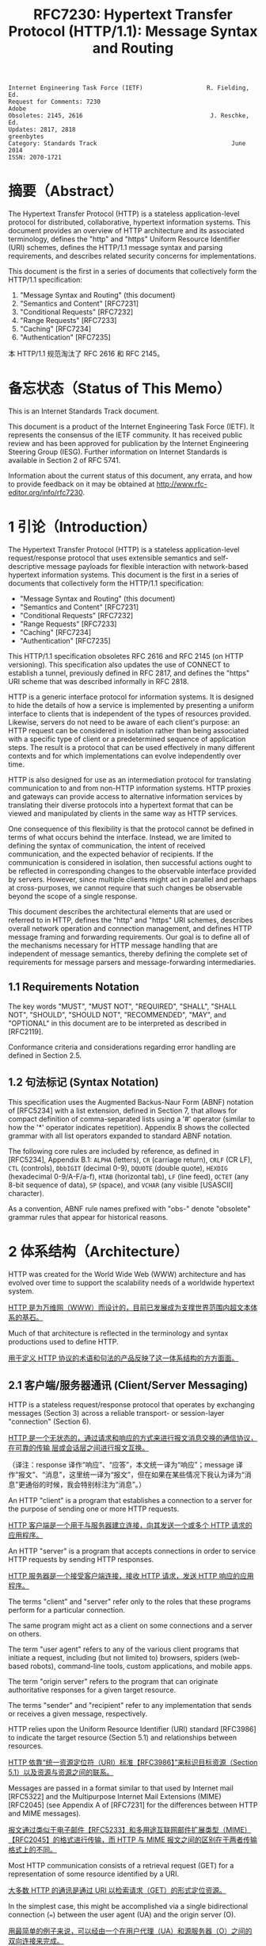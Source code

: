 #+FILETAGS: :note:rfc:
#+TITLE: RFC7230: Hypertext Transfer Protocol (HTTP/1.1): Message Syntax and Routing
#+SELECT_TAGS: export
#+OPTIONS: toc:5 ^:{} H:6 num:0
#+UNNUMBERED: t
#+bind: org-export-publishing-directory "./docs"

#+BEGIN_SRC text
Internet Engineering Task Force (IETF)                  R. Fielding, Ed.
Request for Comments: 7230                                         Adobe
Obsoletes: 2145, 2616                                    J. Reschke, Ed.
Updates: 2817, 2818                                           greenbytes
Category: Standards Track                                      June 2014
ISSN: 2070-1721
#+END_SRC

* 摘要（Abstract）
:PROPERTIES:
:UNNUMBERED: t
:END:
The Hypertext Transfer Protocol (HTTP) is a stateless application-level protocol for distributed, collaborative, hypertext information systems. This document provides an overview of HTTP architecture and its associated terminology, defines the "http" and "https" Uniform Resource Identifier (URI) schemes, defines the HTTP/1.1 message syntax and parsing requirements, and describes related security concerns for implementations.

This document is the first in a series of documents that collectively form the HTTP/1.1 specification:
1. "Message Syntax and Routing" (this document)
2. "Semantics and Content" [RFC7231]
3. "Conditional Requests" [RFC7232]
4. "Range Requests" [RFC7233]
5. "Caching" [RFC7234]
6. "Authentication" [RFC7235]

本 HTTP/1.1 规范淘汰了 RFC 2616 和 RFC 2145。

* 备忘状态（Status of This Memo）
:PROPERTIES:
:UNNUMBERED: t
:END:
This is an Internet Standards Track document.

This document is a product of the Internet Engineering Task Force (IETF). It represents the consensus of the IETF community. It has received public review and has been approved for publication by the Internet Engineering Steering Group (IESG). Further information on Internet Standards is available in Section 2 of RFC 5741.

Information about the current status of this document, any errata, and how to provide feedback on it may be obtained at http://www.rfc-editor.org/info/rfc7230.

* 1 引论（Introduction）
:PROPERTIES:
:HEADLINE-NUMBERING: 1
:END:
The Hypertext Transfer Protocol (HTTP) is a stateless application-level request/response protocol that uses extensible semantics and self-descriptive message payloads for flexible interaction with network-based hypertext information systems. This document is the first in a series of documents that collectively form the HTTP/1.1 specification:

- "Message Syntax and Routing" (this document)
- "Semantics and Content" [RFC7231]
- "Conditional Requests" [RFC7232]
- "Range Requests" [RFC7233]
- "Caching" [RFC7234]
- "Authentication" [RFC7235]

This HTTP/1.1 specification obsoletes RFC 2616 and RFC 2145 (on HTTP versioning). This specification also updates the use of CONNECT to establish a tunnel, previously defined in RFC 2817, and defines the "https" URI scheme that was described informally in RFC 2818.

HTTP is a generic interface protocol for information systems. It is designed to hide the details of how a service is implemented by presenting a uniform interface to clients that is independent of the types of resources provided. Likewise, servers do not need to be aware of each client's purpose: an HTTP request can be considered in isolation rather than being associated with a specific type of client or a predetermined sequence of application steps. The result is a protocol that can be used effectively in many different contexts and for which implementations can evolve independently over time.

HTTP is also designed for use as an intermediation protocol for translating communication to and from non-HTTP information systems. HTTP proxies and gateways can provide access to alternative information services by translating their diverse protocols into a hypertext format that can be viewed and manipulated by clients in the same way as HTTP services.

One consequence of this flexibility is that the protocol cannot be defined in terms of what occurs behind the interface. Instead, we are limited to defining the syntax of communication, the intent of received communication, and the expected behavior of recipients. If the communication is considered in isolation, then successful actions ought to be reflected in corresponding changes to the observable interface provided by servers. However, since multiple clients might act in parallel and perhaps at cross-purposes, we cannot require that such changes be observable beyond the scope of a single response.

This document describes the architectural elements that are used or referred to in HTTP, defines the "http" and "https" URI schemes, describes overall network operation and connection management, and defines HTTP message framing and forwarding requirements. Our goal is to define all of the mechanisms necessary for HTTP message handling that are independent of message semantics, thereby defining the complete set of requirements for message parsers and message-forwarding intermediaries.

** 1.1 Requirements Notation
The key words "MUST", "MUST NOT", "REQUIRED", "SHALL", "SHALL NOT", "SHOULD", "SHOULD NOT", "RECOMMENDED", "MAY", and "OPTIONAL" in this document are to be interpreted as described in [RFC2119].

Conformance criteria and considerations regarding error handling are defined in Section 2.5.

** 1.2 句法标记 (Syntax Notation)
This specification uses the Augmented Backus-Naur Form (ABNF) notation of [RFC5234] with a list extension, defined in Section 7, that allows for compact definition of comma-separated lists using a '#' operator (similar to how the '*' operator indicates repetition). Appendix B shows the collected grammar with all list operators expanded to standard ABNF notation.

The following core rules are included by reference, as defined in [RFC5234], Appendix B.1: =ALPHA= (letters), =CR= (carriage return), =CRLF= (CR LF), =CTL= (controls), =DbbIGIT= (decimal 0-9), =DQUOTE= (double quote), =HEXDIG= (hexadecimal 0-9/A-F/a-f), =HTAB= (horizontal tab), =LF= (line feed), =OCTET= (any 8-bit sequence of data), =SP= (space), and =VCHAR= (any visible [USASCII] character).

As a convention, ABNF rule names prefixed with "obs-" denote "obsolete" grammar rules that appear for historical reasons.

* 2 体系结构（Architecture）
HTTP was created for the World Wide Web (WWW) architecture and has evolved over time to support the scalability needs of a worldwide hypertext system.

_HTTP 是为万维网（WWW）而设计的，目前已发展成为支撑世界范围内超文本体系的基石。_

Much of that architecture is reflected in the terminology and syntax productions
used to define HTTP.

_用于定义 HTTP 协议的术语和句法的产品反映了这一体系结构的方方面面。_

** 2.1 客户端/服务器通讯 (Client/Server Messaging)

HTTP is a stateless request/response protocol that operates by exchanging messages (Section 3) across a reliable transport- or session-layer "connection" (Section 6). 

_HTTP 是一个无状态的，通过请求和响应的方式来进行报文消息交换的通信协议，在可靠的传输
层或会话层之间进行报文互换。_

（译注：response 译作“响应”、“应答”，本文统一译为“响应”；message 译作“报文”、“消息”，这里统一译为“报文”，但在如果在某些情况下我认为译为“消息”更通俗的时候，我会特别标注为“消息”。）

An HTTP "client" is a program that establishes a connection to a server for the purpose of sending one or more HTTP requests.

_HTTP 客户端是一个用于与服务器建立连接，向其发送一个或多个 HTTP 请求的应用程序。_

An HTTP "server" is a program that accepts connections in order to service HTTP requests by sending HTTP responses.

_HTTP 服务器是一个接受客户端连接，接收 HTTP 请求，发送 HTTP 响应的应用程序。_

The terms "client" and "server" refer only to the roles that these programs perform for a particular connection. 

The same program might act as a client on some connections and a server on others. 

The term "user agent" refers to any of the various client programs that initiate a request, including (but not limited to) browsers, spiders (web-based robots), command-line tools, custom applications, and mobile apps. 

The term "origin server" refers to the program that can originate authoritative responses for a given target resource. 

The terms "sender" and "recipient" refer to any implementation that sends or receives a given message, respectively.

HTTP relies upon the Uniform Resource Identifier (URI) standard [RFC3986] to indicate the target resource (Section 5.1) and relationships between resources.

_HTTP 依靠“统一资源定位符（URI）标准【RFC3986】”来标识目标资源（Section 5.1）以及资源与资源之间的联系。_

Messages are passed in a format similar to that used by Internet mail [RFC5322] and the Multipurpose Internet Mail Extensions (MIME) [RFC2045] (see Appendix A of [RFC7231] for the differences between HTTP and MIME messages).

_报文通过类似于电子邮件【RFC5233】和多用途互联网邮件扩展类型（MIME）【RFC2045】的格式进行传输，而 HTTP 与 MIME 报文之间的区别在于两者传输格式上的不同。_

Most HTTP communication consists of a retrieval request (GET) for a representation of some resource identified by a URI.

_大多数 HTTP 的通讯是通过 URI 以检索请求（GET）的形式定位资源。_

In the simplest case, this might be accomplished via a single bidirectional connection (===) between the user agent (UA) and the origin server (O).

_用最简单的例子来说，可以经由一个在用户代理（UA）和源服务器（O）之间的双向连接来完成。_

#+BEGIN_SRC text
            request   >
       UA ======================================= O
                                   <   response
#+END_SRC

A client sends an HTTP request to a server in the form of a *request message*, beginning with a *request-line* that includes a method, URI, and protocol version (Section 3.1.1), followed by *header fields* containing request modifiers, client information, and representation metadata (Section 3.2), an *empty line* to indicate the end of the header section, and finally a *message body* containing the payload body (if any, Section 3.3).

TODO _客户端以请求报文（Request Message）的形式向服务器发送一个 HTTP 请求，请求报文的第一行叫做请求行（Request Line，见[[id:c6d80104-6f14-4888-b8bf-262bb389002c][章节 3.1.1]]），请求行包含了该请求的方法，URI 和 协议版本；紧接请求行的是请求报头（Request Header），请求报头包含了请求，客户端信息以及表现元数据（Representation Metadata，见[[id:a6c4dceb-8a19-4799-a39b-b7240755c672][章节 3.2]]）；接着是一个空行来表明报头结束；最后是一个可选的报文正文，包含了报文的有效载荷（Payload，见[[id:74ac5c85-d91e-43ab-bb2f-6c5957da5f5c][章节 3.3]] ）。_

A server responds to a client's request by sending one or more HTTP response messages, each beginning with a status line that includes the protocol version, a success or error code, and textual reason phrase (Section 3.1.2), possibly followed by header fields containing server information, resource metadata, and representation metadata (Section 3.2), an empty line to indicate the end of the header section, and finally a message body containing the payload body (if any, Section 3.3).

A connection might be used for multiple request/response exchanges, as defined in Section 6.3.

The following example illustrates a typical message exchange for a GET request (Section 4.3.1 of [RFC7231]) on the URI "http://www.example.com/hello.txt":

Client request:

#+BEGIN_SRC text
GET /hello.txt HTTP/1.1
User-Agent: curl/7.16.3 libcurl/7.16.3 OpenSSL/0.9.7l zlib/1.2.3
Host: www.example.com
Accept-Language: en, mi

#+END_SRC

Server response:

#+BEGIN_SRC text
HTTP/1.1 200 OK
Date: Mon, 27 Jul 2009 12:28:53 GMT
Server: Apache
Last-Modified: Wed, 22 Jul 2009 19:15:56 GMT
ETag: "34aa387-d-1568eb00"
Accept-Ranges: bytes
Content-Length: 51
Vary: Accept-Encoding
Content-Type: text/plain

Hello World! My payload includes a trailing CRLF.
#+END_SRC

** 2.2 实现的差异性（Implementation Diversity）
*When* considering the design of HTTP, it is easy to fall into a trap of thinking that all user agents are general-purpose browsers and all origin servers are large public websites.

_在考虑 HTTP 协议的设计时，很容易陷入一个误区，认为所有的用户代理都是通用的网页浏览器；所有的源服务器都是大型公共站点。_

That is not the case in practice.

_然而实践中并不是这么一回事。_

Common HTTP user agents include household appliances, stereos, scales, firmware update scripts, command-line programs, mobile apps, and communication devices in a multitude of shapes and sizes.

_一般的 HTTP 用户代理包含了家用电器、音响器材、磅秤、固件升级脚本、命令行程序、移动应用以及各种形状和尺寸的通信设备。_

Likewise, common HTTP origin servers include home automation units, configurable networking components, office machines, autonomous robots, news feeds, traffic cameras, ad selectors, and video-delivery platforms.

_同样，一般的 HTTP 源服务器包含家庭自动化元件、可配置的网络组件、办公设备、自主学习的机器人、新闻源、交通摄像头、广告选择器以及视频分发平台。_

*The* term "user agent" does not imply that there is a human user directly interacting with the software agent at the time of a request.

_术语“用户代理”并不是意味着在请求的时候有一个人类用户与软件代理进行直接交互。_

In many cases, a user agent is installed or configured to run in the background and save its results for later inspection (or save only a subset of those results that might be interesting or erroneous).

_在许多情况下，用户代理被安装或配置用于后台运行，以及保存其运行结果用于后续检验（或者只保存那些感兴趣的，或者错误的那部分）。_

Spiders, for example, are typically given a start URI and configured to follow certain behavior while crawling the Web as a hypertext graph.

_例如，爬虫，其典型应用是给定一个起始 URI，然后配置其抓取网页文本的后续行为。_

*The* implementation diversity of HTTP means that not all user agents can make interactive suggestions to their user or provide adequate warning for security or privacy concerns.

_HTTP 实现上的差异性，表现为不是所有的用户代理都能为用户提供交互性的建议或者对其关注的安全或隐私提供足够的警示。_

In the few cases where this specification requires reporting of errors to the user, it is acceptable for such reporting to only be observable in an error console or log file.

_例如，本规范规定了在某些情况下要求向用户报告错误，但在某些实现上，这些报告信息可能只输出到错误控制台或者日志文件里，这也是允许的。_

Likewise, requirements that an automated action be confirmed by the user before proceeding might be met via advance configuration choices, run-time options, or simple avoidance of the unsafe action; confirmation does not imply any specific user interface or interruption of normal processing if the user has already made that choice.

_同样，用户可以在用户代理里（例如在高级选项、运行时选项或者不安全操作中）预先配置接下来的默认行为，规范要求当遇到这些默认行为时需要用户确认，而这个确认并不意味着任一具体的用户接口，或者用户选择某一选项后正常流程的打断。_

** 2.3 中间人 (Intermediaries)
HTTP enables the use of intermediaries to satisfy requests through a chain of connections.

_HTTP 支持中间人的功能，从而使请求能在通信链路各节点之间中转。_

There are three common forms of HTTP intermediary: proxy, gateway, and tunnel.

_HTTP 有三种中间人：代理，网关和隧道。_

In some cases, a single intermediary might act as an origin server, proxy, gateway, or tunnel, switching behavior based on the nature of each request.

在某些情况下，一个中间人可以依据当前接收到的请求来决定是以源服务器、代理、网关还是隧道的方式来处理。

#+BEGIN_SRC text
            >             >             >             >
       UA =========== A =========== B =========== C =========== O
                  <             <             <             <
#+END_SRC

*The* figure above shows three intermediaries (A, B, and C) between the user agent and origin server.

_上图展示了在用户代理（UA）和源服务器（O）之间的三个中间人（A、B 和 C）。_

A request or response message that travels the whole chain will pass through four separate connections.

_一个请求报文或者响应报文通过依次建立四个独立的连接走完整条链路。_

Some HTTP communication options might apply only to the connection with the nearest, non-tunnel neighbor, only to the endpoints of the chain, or to all connections along the chain.

_HTTP 的某些通信选项可能仅适用于通信链路上的某些节点上，例如离其最近的非隧道节点、链路的终点，或者适用于链路上的所有节点。_

Although the diagram is linear, each participant might be engaged in multiple, simultaneous communications.

_虽然上图以线性的方式展示这条链路（但并不一定是线性的），每个节点都可能在处理多个并行的通信。_

For example, B might be receiving requests from many clients other than A, and/or forwarding requests to servers other than C, at the same time that it is handling A's request.

_例如，B 在处理来自 A 的请求的同时，还可能接收到来自 A 之外的多个客户端的请求，并（或）将其转发这些请求到 C 之外的服务器。_

Likewise, later requests might be sent through a different path of connections, often based on dynamic configuration for load balancing.

_同样，后面接收到的请求可能被节点依据其负载均衡的策略发送至一个不同通信路径上。_

（译注：例如，来自 A 的请求被 B 转发到 D，而不是上图所示的 C。）

*The* terms "*upstream*" and "*downstream*" are used to describe directional requirements in relation to the *message flow*: _all messages flow from upstream to downstream._

_术语“上行”和“下行”用于描述报文（消息）流的方向：所有的报文（消息）都从上行流到下行。_

The terms "*inbound*" and "*outbound*" are used to describe directional requirements in relation to the request route: "inbound" means toward the origin server and "outbound" means toward the user agent.

术语“入境”和“出境”用于描述请求经过路由的方向：“入境”意为经过路由器的数据流向源服务器，而“出境”意为经过路由器的数据流向用户代理。 

（译注：路由器是连接互联网的枢纽，数据流入互联网，这叫“入境”，例如文件上传；流出互联网，这叫“出境”，例如文件下载）。

*A* "proxy" is a message-forwarding agent that is selected by the client, usually via local configuration rules, to receive requests for some type(s) of [[https://tools.ietf.org/html/rfc3986#page-27][absolute URI]] and attempt to satisfy those requests via translation through the HTTP interface.

“代理”，一般是由客户端通过本地设置或规则所选定的，负责报文转发的中介。代理接收绝对 URI（Absolute URI）类型的请求并试图经由 HTTP 接口翻译（Translation）报文信息来满足这些请求。

（译注：[[https://en.wikipedia.org/wiki/HTTP_location][Wikipedia 上对绝对 URI 的描述]]）

Some translations are minimal, such as for proxy requests for "http" URIs, whereas other requests might require translation to and from entirely different application-level protocols.

一些翻译（Translation）是以最低限度来进行的，例如对于代理的“http” URI 请求；与之相反的是，其他请求可能要求翻译（Translation）为或翻译自完全不同的应用层协议。

Proxies are often used to group an organization's HTTP requests through a common intermediary for the sake of security, annotation services, or shared caching. 

为了安全性、服务标识或者共享缓存，多个代理一般通过一个共同的中间人，将属于同一团体的 HTTP 请求进行分组。

Some proxies are designed to apply transformations to selected messages or payloads while they are being forwarded, as described in [[id:b6641b58-3ac6-4fce-9c44-a3715ffdc8a0][Section 5.7.2]].

某些代理被设计为对选定的报文或载荷在其被转发时进行转换（见 [[id:b6641b58-3ac6-4fce-9c44-a3715ffdc8a0][5.7.2]]）。

*A* "gateway" (a.k.a. "reverse proxy") is an intermediary that acts as an origin server for the outbound connection but translates received requests and forwards them inbound to another server or servers.

_“网关”（又称为“反向代理”），在 Outbound 通信时网关充当一个源服务器，将接收到的请求进行翻译（Translate），然后转发到其他一个或多个服务器上。_

Gateways are often used to encapsulate legacy or untrusted information services, to improve server performance through "accelerator" caching, and to enable partitioning or load balancing of HTTP services across multiple machines.

_网关通常用于封装遗留或者非信任的信息，通过“加速器”缓存，以及在多机中开启分片或负载均衡来提升 HTTP 服务器的性能。_

*All* HTTP requirements applicable to an origin server also apply to the outbound communication of a gateway.

_HTTP 中所有对于源服务器的要求都适用于网关的出境通信（Outbound Communication）。_ 

A gateway communicates with inbound servers using any protocol that it desires, including private extensions to HTTP that are outside the scope of this specification.

一个网关可以使用其喜欢的协议与入境网关通信，包括对 HTTP 的私有扩展（已经超出了本标准的范畴）。

However, an HTTP-to-HTTP gateway that wishes to interoperate with third-party HTTP servers ought to conform to user agent requirements on the gateway's inbound connection.

_但是，如果一个 HTTP-to-HTTP 的网关在 Inbound 时想跟第三方 HTTP 服务器交互的话应该遵循本标准对于用户代理的要求。_

*A* "tunnel" acts as a blind relay between two connections without changing the messages.

一个“隧道”在两个连接之间充当盲中继，即隧道并不会对报文进行更改。

（译注：Blind relay，盲中继，只是将字节从一个连接转发到另一个连接中去，不对 Connection 首部进行特殊的处理。）

Once active, a tunnel is not considered a party to the HTTP communication, though the tunnel might have been initiated by an HTTP request.

隧道在激活后，由 HTTP 请求来进行初始化，但隧道并不作为 HTTP 通信的一部分。

A tunnel ceases to exist when both ends of the relayed connection are closed.

在隧道两端的连接都关闭后，隧道将不复存在。

Tunnels are used to extend a virtual connection through an intermediary, such as when Transport Layer Security (TLS, [RFC5246]) is used to establish confidential communication through a shared firewall proxy.

隧道以中间人的方式用于扩展[[https://en.wikipedia.org/wiki/Virtual_circuit][虚连接]]，例如传输层安全协议（TLS，[[[https://tools.ietf.org/html/rfc5246][RFC5246]]]）通过一个共享的防火墙代理，用于建立保密通信。

*The* above categories for intermediary only consider those acting as participants in the HTTP communication.

以上这些类型的中间人仅仅认为是在 HTTP 通信中作为参与者。

There are also intermediaries that can act on lower layers of the network protocol stack, filtering or redirecting HTTP traffic without the knowledge or permission of message senders. 

这些中间人同样能工作在网络协议栈的底层，过滤或重定向 HTTP 流而不必了解报文发送者的权限或逻辑。

Network intermediaries are indistinguishable (at a protocol level) from a man-in-the-middle attack, often introducing security flaws or interoperability problems due to mistakenly violating HTTP semantics.

网络中间人并不能（在协议层面上）识别出（报文）是否来自于[[https://en.wikipedia.org/wiki/Man-in-the-middle_attack][中间人攻击]]，因此，有时会因为中间人的实现有误没有遵循 HTTP 语义从而引入了安全隐患或者互通问题。

*For* example, an "interception proxy" [RFC3040] (also commonly known as a "transparent proxy" [RFC1919] or "captive portal") differs from an HTTP proxy because it is not selected by the client.

例如，一个“拦截代理”（一般又叫作“透明代理” [[[https://tools.ietf.org/html/rfc1919][RFC1919]]] 或者“强制网络门户”、“捕获门户”）

（译注：强制网络门户，是一个在用户使用无线网络前，先被导向至的 Web 网页，它是使用公共访问网络的用户在被授予访问权限前必须访问和交互的页面。）

Instead, an interception proxy filters or redirects outgoing TCP port 80 packets (and occasionally other common port traffic).

而是，一个拦截代理（Interception Proxy）过滤或者重定向输出的于 TCP 80 端口的数据包（有时还包括其他一般端口的流量）。

Interception proxies are commonly found on public network access points, as a means of enforcing account subscription prior to allowing use of non-local Internet services, and within corporate firewalls to enforce network usage policies.

_拦截代理在公有网络访问点[fn:1]里很常见，作为一种在允许使用非本地互联网服务之前的强制认证手段，同样常见于防火墙里，用于实施网络使用策略。_

*HTTP* is defined as a stateless protocol, meaning that each request message can be understood in isolation.

_HTTP 被定义为一个无状态的协议，意为每一个请求报文都能够被单独理解。_

（译注：源服务器或中间人能够完全理解每一个请求报文的含义，这种理解并不用基于该请求报文的前一个或多个请求报文的内容）

Many implementations depend on HTTP's stateless design in order to reuse proxied connections or dynamically load balance requests across multiple servers.

_许多依托于 HTTP 无状态设计的实现是为了复用代理连接或者通过多台服务器实现对请求的动态负载均衡。_

Hence, a server MUST NOT assume that two requests on the same connection are from the same user agent unless the connection is secured and specific to that agent.

_因此，除非是针对于特定代理的安全连接，一个服务器不能假设同一个连接里的两个请求是来自于同一个用户代理。_

Some non-standard HTTP extensions (e.g., [RFC4559]) have been known to violate this requirement, resulting in security and interoperability problems.

_某些非标准的 HTTP 扩展（例如 [[[https://tools.ietf.org/html/4559][RFC4559]]]）已经被发现违反了这一要求，结果就是引发安全性和互操作性的问题。_

** 2.4 缓存 (Caches)
*A* "cache" is a local store of previous response messages and the subsystem that controls its message storage, retrieval, and deletion.

_“缓存”，是一个保存上一个请求报文的本地存储，以及与之配套的子系统（控制其报文的存储、获取和删除）。_

A cache stores cacheable responses in order to reduce the response time and network bandwidth consumption on future, equivalent requests.

_缓存响应是为了减少将来的响应时间和网络带宽消耗。_

Any client or server *MAY* employ a cache, though a cache cannot be used by a server while it is acting as a tunnel.

_任何客户端或者服务器都可以使用缓存，但是，当服务器作为隧道（Tunnel）而使用时，不能使用缓存。_

*The* effect of a cache is that the request/response chain is shortened if one of the participants along the chain has a cached response applicable to that request.

_缓存的作用是缩短请求/响应链，表现为在一个有缓存参与的进请求/响应链中，如果链路中的某个缓存里保存了与该请求相匹配的响应报文。_

The following illustrates the resulting chain if B has a cached copy of an earlier response from O (via C) for a request that has not been cached by UA or A.

_下图的请求响应链的意思是，如果 B 保存了之前从源服务器 O （经过 C）返回的响应报文的副本，而这个响应没有缓存于用户代理 UA 或者 A 中，那么 B 就可以直接返回缓存的响应，而不用再转发至 C。_

#+BEGIN_SRC text
            >             >
       UA =========== A =========== B - - - - - - C - - - - - - O
                  <             <
#+END_SRC

*A* response is "cacheable" if a cache is allowed to store a copy of the response message for use in answering subsequent requests.

_如果一个缓存被允许去存储一个响应报文的副本用于应答随后的请求，那么这个响应报文可用于缓存。_

Even when a response is cacheable, there might be additional constraints placed by the client or by the origin server on when that cached response can be used for a particular request.

_即使一个响应可用于缓存，也可能存在一些由客户端或服务器设置的额外约束来规定在什么情况下所缓存的响应报文能够用于特定的请求。_

HTTP requirements for cache behavior and cacheable responses are defined in Section 2 of [RFC7234].

_HTTP 关于缓存的行为（cache behavior）以及可缓存的响应（cacheable reponses）的定义，见 [[[https://tools.ietf.org/html/rfc7234][RFC7234]]] 第二章。_

*There* is a wide variety of architectures and configurations of caches deployed across the World Wide Web and inside large organizations.

_多种多样的架构和配置的缓存被部署于万维网和大型组织中。_

These include national hierarchies of proxy caches to save transoceanic bandwidth, collaborative systems that broadcast or multicast cache entries, archives of pre-fetched cache entries for use in off-line or high-latency environments, and so on.

包括用于节省越洋带宽的国家级的代理缓存，广播或多路广播协作系统的缓存条目，用于离线或高延迟环境的预缓存档案条目等等。

** 2.5 一致性和错误处理 (Conformance and Error Handling)
:PROPERTIES:
:ID:       A0441F72-9799-4667-9477-1E05885946A1
:END:
*This* specification targets conformance criteria according to the role of a participant in HTTP communication.

_本规范为参与 HTTP 通信的角色制定一致性准则。_

Hence, HTTP requirements are placed on senders, recipients, clients, servers, user agents, intermediaries, origin servers, proxies, gateways, or caches, depending on what behavior is being constrained by the requirement.

_因此，HTTP 对一致性的要求着眼于发送端、接收端、客户端、服务端、用户代理、中间人、源服务器、代理、网关和缓存，取决于哪些行为被要求所约束。_

Additional (social) requirements are placed on implementations, resource owners, and protocol element registrations when they apply beyond the scope of a single communication.

_附加的要求着眼于实现、资源所有者以及应用于超出单一通信时的协议元素注册（Protocol element registrations）。_

*The* verb "generate" is used instead of "send" where a requirement differentiates between creating a protocol element and merely forwarding a received element downstream.

动词“生成”（Generate）之于“发送”（Send），用于区分“创建一个协议元素”之于“仅仅转发一个接收到的下行元素”。

*An* implementation is considered conformant if it complies with all of the requirements associated with the roles it partakes in HTTP.

_判断一个实现是否符合本规范，需要判断实现是否遵循了本规范中涉及到对参与 HTTP 通信的所有角色的所有要求。_

*Conformance* includes both the syntax and semantics of protocol elements.

_一致性包含协议元素（Protocol Elements）的句法及语义。_

A sender *MUST NOT* generate protocol elements that convey a meaning that is known by that sender to be false.

_发送端不能生成其明知是不正确的协议元素。_

（译注：不能将错就错）

A sender *MUST NOT* generate protocol elements that do not match the *grammar* defined by the corresponding ABNF rules.

_发送端不能生成与相关 ABNF 规则所定义的语法（Grammar）不匹配的协议元素。_

Within a given message, a sender *MUST NOT* generate protocol elements or *syntax* alternatives that are only allowed to be generated by participants in other roles (i.e., a role that the sender does not have for that message).

_在给定的报文中，发送端不能生成只允许在其他规则中生成的协议元素或相关句法（Syntax）替换品。_

（译注：Grammar 与 Syntax 的区别了解一下？）

*When* a received protocol element is parsed, the recipient *MUST* be able to parse any value of reasonable length that is applicable to the recipient's role and that matches the grammar defined by the corresponding ABNF rules.

_当一个接收到的协议元素被解析（Parse）时，接收端必须能够解释任何适用于接收者这一角色以及与相关 ABNF 规则所定义的语法相匹配的、合理长度的值。_

Note, however, that some received protocol elements might not be parsed.

_需要注意的是，某些接收到的协议元素可能不被解析（Parse）。_

（译注：出于兼容性考虑，当接收者的 HTTP 版本是 HTTP/1.0，假如接到到的报文版本是 HTTP/1.1，那么某些头域可能会被忽略。）

For example, an intermediary forwarding a message might parse a header-field into generic field-name and field-value components, but then forward the header field without further parsing inside the field-value.

_例如，一个中间人在转发报文时可能会将一个头域（Header-field）解析（Parse）为域名（Field-name）和域值（Field-value），但转发头域时并没有再对域值进一步解析（Parse）。_

*HTTP* does not have specific length limitations for many of its protocol elements because the lengths that might be appropriate will vary widely, depending on the deployment context and purpose of the implementation.

_HTTP 并没有对其协议元素作具体长度限制，因为“多少的长度才算合适”这个问题过于宽泛，需要依据具体的实现上下文和实现目的去决定。_

Hence, interoperability between senders and recipients depends on shared expectations regarding what is a reasonable length for each protocol element.

_因此，发送端和接收端之间的交互取决于它们“对于每一个协议元素，如何才算是合理长度”的共同期望。_

Furthermore, what is commonly understood to be a reasonable length for some protocol elements has changed over the course of the past two decades of HTTP use and is expected to continue changing in the future.

_此外，对于某些协议元素来说，多少才算是一个通俗合理的长度这个问题已经在过去二十多年来完全变更了，而且在将来仍会继续变更。_

*At* a minimum, a recipient *MUST* be able to parse and process protocol element lengths that are at least as long as the values that it generates for those same protocol elements in other messages.

_接收端必须能够最低限度地解析（Parse）和处理（Process）协议元素的长度，至少和它在其他报文中生成的同样一个协议元素的长度一致。_

For example, an origin server that publishes very long URI references to its own resources needs to be able to parse and process those same references when received as a request target.

_例如，一个源服务器公布了一个非常长的 URI 来引用其自身资源，当它接收到以这个 URI 作为目标资源的请求时， 源服务器必须能够正确地解析（Parse）和处理（Process）这个 URI。_

*A* recipient *MUST* interpret a received protocol element according to the semantics defined for it by this specification, including extensions to this specification, unless the recipient has determined (through experience or configuration) that the sender incorrectly implements what is implied by those semantics.

_接收端必须依据本规范（及其后续扩展）所定义的语义来解释（Interpret）其接收到的协议元素，除非接收端已经（通过经验或者配置）确定发送端并没有正确实现那些语义。_

For example, an origin server might disregard the contents of a received [[https://httpwg.org/specs/rfc7231.html#header.accept-encoding][Accept-Encoding]] header field if inspection of the [[https://httpwg.org/specs/rfc7231.html#header.user-agent][User-Agent]] header field indicates a specific implementation version that is known to fail on receipt of certain content codings.

_例如，源服务器接到一个请求报文，这个请求的 =Accept-Encoding= 报文头域表明发送端支持某些编码类型，源服务器检查这个请求的 User-Agent 的值获得这个用户代理的实现版本，（从过往的经验上）得知实际上这个用户代理并不能正确处理其声明的编码类型，于是源服务器可以忽略接收到的 =Accept-Encoding= 报文头域的内容。_

*Unless* noted otherwise, a recipient *MAY* attempt to [[https://en.wikipedia.org/wiki/Recovery_procedure][recover]] a usable protocol element from an invalid construct.

_除非另有说明，接收端可以尝试从一个不合法的报文结构中恢复出一个可用的协议元素。_

HTTP does not define specific error handling mechanisms except when they have a direct impact on security, since different applications of the protocol require different error handling strategies. 

_HTTP 协议在不用的应用场景上会有不同的错误处理策略的要求，因此，协议本身并没有定义具体的错误处理机制，除非这种错误直接影响到安全性。_

For example, a Web browser might wish to [[https://en.wikipedia.org/wiki/Failure_transparency][transparently recover]] from a response where the [[https://httpwg.org/specs/rfc7231.html#header.location][Location]] header field doesn't parse according to the ABNF, whereas a systems control client might consider any form of error recovery to be dangerous.

例如，一个网页浏览器接收到一个响应报文，响应报文的 Location 头域依据 ABNF 规则并不能合法解析（Parse）到，于是浏览器可能希望进行透明恢复；但是对于一个系统控制客户端，可能认为任何方式的错误恢复都是危险的。

（译注，这里是拿“Web Browser”与所谓的“Systems Control Client”作对比。）

** 2.6 协议版本管理 (Protocol Versioning)
*HTTP* uses a "<major>.<minor>" numbering scheme to indicate versions of the protocol.

_HTTP 使用“<主版本>.<次版本>”的编号方式来表明协议的版本。_

This specification defines version "1.1".

_本规范定义了版本号“1.1”。_

The protocol version as a whole indicates the sender's conformance with the set of requirements laid out in that version's corresponding specification of HTTP.

_整体来说，协议版本表明了发送端遵循了哪一个版本的 HTTP 规范。_

*The* version of an HTTP message is indicated by an HTTP-version field in the first line of the message.

_HTTP 协议的版本通过在报文的第一行的 =HTTP-version= 域来指定。_

HTTP-version is case-sensitive.

需要注意的是_，=HTTP-version= 是区分大小写的，以下是 HTTP-version 的 ABNF 规则。_

#+BEGIN_SRC text
  HTTP-version  = HTTP-name "/" DIGIT "." DIGIT
  HTTP-name     = %x48.54.54.50 ; "HTTP", case-sensitive 
#+END_SRC

*The* HTTP version number consists of two decimal digits separated by a "." (period or decimal point).

_HTTP 的版本号由 2 个十进制数组成，中间以英文句号“.”分隔。_

The first digit ("major version") indicates the HTTP messaging syntax, whereas the second digit ("minor version") indicates the highest minor version within that major version to which the sender is conformant and able to understand for future communication.

_第一个数字（主版本号）表明了 HTTP 报文的句法，第二个数字（次版本号）表明了发送端在接下来的通信中将会遵循以及能够理解的最高次版本。_

（译注：HTTP 版本用于 *发送端* 告诉接收端，使接收端了解发送端所使用或支持的 HTTP 版本。）

The minor version advertises the sender's communication capabilities even when the sender is only using a backwards-compatible subset of the protocol, thereby letting the recipient know that more advanced features can be used in response (by servers) or in future requests (by clients).

_次要版本号通告了发送端的通信能力，甚至当发送端仅仅使用协议的向后兼容的子集，因此让接收端了解更多高级功能能够被用于响应（作为服务器）或者用于接下来的请求（作为客户端）。_

（译注：接收端（Recipient）并不一定指的是源服务器，也可以是各种中间人（如代理、网关、隧道等），因此接收端既可能以服务器的身份向该发送端响应报文，也可以以中间人的身份转发报文出去）。

*When* an HTTP/1.1 message is sent to an HTTP/1.0 recipient [[[https://tools.ietf.org/html/rfc1945][RFC1945]]] or a recipient whose version is unknown, the HTTP/1.1 message is constructed such that it can be interpreted as a valid HTTP/1.0 message if all of the newer features are ignored.

_当一个 HTTP/1.1 报文被发送到一个 HTTP/1.0 接收端 [RFC1945] 或者一个接收端的版本号未知，HTTP/1.1 报文会被构建成一个能够被解释（Interprete）为一个合法的 HTTP/1.0 报文，如果忽略掉所有在 HTTP/1.1 新增的功能的话。_

（译注：也就是说，HTTP/1.1 是向后兼容的。）

This specification places recipient-version requirements on some new features so that a conformant sender will only use compatible features until it has determined, through configuration or the receipt of a message, that the recipient supports HTTP/1.1.

_本规范明确了接收端使用新功能的版本要求，以便于发送端可以仅仅使用兼容性功能与接收端通信，直到发送端（通过配置，或者接收到的报文）已经明确接收端支持 HTTP/1.1。_

（译注：发送端如何得知接收端支持 HTTP/1.1？一个办法是，发送端不管接收端是否支持，强制使用 HTTP/1.1；另一个办法是解析从接收端响应的报文，分析其是否真正实现了 HTTP/1.1。）

*The* interpretation of a header field does not change between minor versions of the same major HTTP version, though the default behavior of a recipient in the absence of such a field can change.

在规范中，在主版本（Major Version）一致的情况下，不同次版本（Minor Version）并不会对报文头域有不同的解释（Interpretation），虽然接收者在缺少这些域时的默认行为会有所不同。

Unless specified otherwise, header fields defined in HTTP/1.1 are defined for all versions of HTTP/1.x.

_除非具体说明，定义在 HTTP/1.1 版本的头域同样适用于所有 HTTP/1.x 版本。_

In particular, the =Host= and =Connection= header fields ought to be implemented by all HTTP/1.x implementations whether or not they advertise conformance with HTTP/1.1.

_特别是，=Host= 和 =Connection= 头域应该被所有版本（all HTTP/1.x）所实现，无论它们声称是否与 HTTP/1.1 版本一致。_

*New* header fields can be introduced without changing the protocol version if their defined semantics allow them to be safely ignored by recipients that do not recognize them.

_将来新的头域能够在不改变当前协议版本的情况下被引入，如果定义这些新头域的语义允许它们能够在接收者无法识别的情况下被其安全忽略（Safely ignored）。_

Header field extensibility is discussed in Section 3.2.1.

_头域的扩展（Extensibility）会在 [[id:8f9892d5-b8b1-44ee-bcbe-313354cb2e2a][章节 3.2.1]] 中讨论。_

*Intermediaries* that process HTTP messages (i.e., all intermediaries other than those acting as tunnels) *MUST* send their own HTTP-version in forwarded messages.

_处理 HTTP 报文的中间人（除了作为隧道的中间人） *必须* 在转发报文时发送它们自身的 =HTTP-version=。_

（译注：隧道作为盲中介，它并不会对报文本身作修改。）

In other words, they are not allowed to blindly forward the first line of an HTTP message without ensuring that the protocol version in that message matches a version to which that intermediary is conformant for both the receiving and sending of messages.

_换句话说，在以上中间人接收和发送报文的时候，它们并不允许在没有确保报文的版本与自身所使用的 HTTP 版本是否一致的情况下盲转发（Blindly Forwarding）HTTP 报文的首行。_

Forwarding an HTTP message without rewriting the HTTP-version might result in communication errors when downstream recipients use the message sender's version to determine what features are safe to use for later communication with that sender.

_当下行（Downstream）接收端使用报文的发送端版本来决定“对于接下来与之通信，什么功能能够安全使用”时，在没有重写 =HTTP-version= 的情况下直接转发一个 HTTP 报文可能会导致通信错误。_

*A* client *SHOULD* send a request version equal to the highest version to which the client is conformant and whose major version is no higher than the highest version supported by the server, if this is known.

_客户端所发送的请求报文版本 *应当* 等于其支持的最高版本，同时，客户端的主版本（Major Version）不能高于服务器支持的最高主版本号（如果客户端知道服务器的主版本号的话）。_

A client *MUST NOT* send a version to which it is not conformant.

_客户端 *不能* 发送自身不支持的协议版本。_

（译注：不能打肿脸充胖子。例如，当客户端最高仅支持 HTTP/1.0 时，请求行的 =HTTP-version= 域不能是 HTTP/1.1。）

*A* client *MAY* send a lower request version if it is known that the server incorrectly implements the HTTP specification, but only after the client has attempted at least one normal request and determined from the response status code or header fields (e.g., Server) that the server improperly handles higher request versions.

_如果客户端知道服务器没有正确实现 HTTP 规范，客户端 *可以* 向服务器发送较低版本的请求，但仅当客户端在至少发送一次正常（最高版本）请求未遂，并且依据服务器响应的报文（消息）状态码或者报文头域断定服务器不能正确处理更高版本的请求的情况下才被允许。_

*A* server *SHOULD* send a response version equal to the highest version to which the server is conformant that has a major version less than or equal to the one received in the request.

_服务器所发送的响应报文版本 *应当* 低于或等于其接收到的请求报文的主版本（Major Version）。_

A server *MUST NOT* send a version to which it is not conformant.

_服务器 *不能* 发送自身不支持的协议版本。_

A server can send a [[https://httpwg.org/specs/rfc7231.html#status.505][505 (HTTP Version Not Supported)]] response if it wishes, for any reason, to refuse service of the client's major protocol version.

_如果有必要，当服务器不支持客户端所声明的 HTTP 协议主版本时，服务器可以发送一个 505（HTTP 版本不支持）响应来拒绝来自客户端的请求服务。_

*A* server *MAY* send an HTTP/1.0 response to a request if it is known or suspected that the client incorrectly implements the HTTP specification and is incapable of correctly processing later version responses, such as when a client fails to parse the version number correctly or when an intermediary is known to blindly forward the =HTTP-version= even when it doesn't conform to the given minor version of the protocol.

_如果服务器知道或怀疑客户端没有正确实现 HTTP 规范而且不能够正确处理更高版本的响应的时候，服务器 *可以* 发送一个 HTTP/1.0 响应。例如，当客户端没有正确解析（Parse）协议版本号，或者已知一个中间人即使自身没有实现给定的 =HTTP-version= 的次版本的规范（即不支持给定版本的 HTTP 协议）仍然盲目转发该 =HTTP-version= 等。_

Such protocol downgrades *SHOULD NOT* be performed unless triggered by specific client attributes, such as when one or more of the request header fields (e.g., [[https://httpwg.org/specs/rfc7231.html#header.user-agent][User-Agent]]) uniquely match the values sent by a client known to be in error.

_这些协议版本的降级行为 *不应该* 被执行除非服务器（或其他中间人）被特定客户端的特性所触发，例如当唯一匹配到客户端所发送的一个或多个请求头域（例如 [[https://httpwg.org/specs/rfc7231.html#header.user-agent][User-Agent]]）是已知会导致错误。_

*The* intention of HTTP's versioning design is that the major number will only be incremented if an incompatible message syntax is introduced, and that the minor number will only be incremented when changes made to the protocol have the effect of adding to the message semantics or implying additional capabilities of the sender.

_HTTP 版本编号的设计意图是：主版本号只会在引入不兼容的报文句法的情况下才会增加；次版本号只会在对协议的改动会引起语义的添加，或者赋予发送端新的能力时才会增加。_

However, the minor version was not incremented for the changes introduced between [[[https://httpwg.org/specs/rfc7230.html#RFC2068][RFC2068]]] and [[[https://httpwg.org/specs/rfc7230.html#RFC2616][RFC2616]]], and this revision has specifically avoided any such changes to the protocol.

_但是，从 [RFC2068] 到 [RFC2616] 的修订过程中，次版本号并没有增加（仍然是 HTTP/1.1），同时，本次修订已经明确避免对协议（版本号）的变动。_

*When* an HTTP message is received with a major version number that the recipient implements, but a higher minor version number than what the recipient implements, the recipient *SHOULD* process the message as if it were in the highest minor version within that major version to which the recipient is conformant.

_接收端接收到一个 HTTP 报文，如果接收端兼容该报文的主版本号，但不兼容其次版本号（接收端所支持的次版本号低于该报文所标识的次版本号），那么，接收端 *应当* 以其所能支持的最高次版本（前题是相同主版本）的方式来处理这个报文。_

A recipient can assume that a message with a higher minor version, when sent to a recipient that has not yet indicated support for that higher version, is sufficiently backwards-compatible to be safely processed by any implementation of the same major version.

TODO _当报文发送到接收端但没有指明其支持更高的版本，接收端可以假设这个报文带有更高的次版本，为所有具有相同主版本的实现去安全处理这些报文提供足够的向后兼容性。_

** 2.7 统一资源标识符 (Uniform Resource Identifiers)
Uniform Resource Identifiers (URIs) [RFC3986] are used throughout HTTP as the means for identifying resources (Section 2 of [RFC7231]). URI references are used to target requests, indicate redirects, and define relationships.

统一资源标识符（URIs）[[[https://tools.ietf.org/html/rfc3986][RFC3986]]] 作为标识资源（[RFC7231] [[https://tools.ietf.org/html/rfc7231#section-2][第二章]]）的手段，普遍用于 HTTP 中。URI 引用（URI references）用于定位请求，标识重定向以及定义关联。

The definitions of "URI-reference", "absolute-URI", "relative-part", "scheme", "authority", "port", "host", "path-abempty", "segment", "query", and "fragment" are adopted from the URI generic syntax. An "absolute-path" rule is defined for protocol elements that can contain a non-empty path component. (This rule differs slightly from the path-abempty rule of RFC 3986, which allows for an empty path to be used in references, and path-absolute rule, which does not allow paths that begin with "//".) A "partial-URI" rule is defined for protocol elements that can contain a relative URI but not a fragment component.

=URI-reference=，=absolute-URI=，=relative-part=，=scheme=，=authority=，=port=，=host=，=path-abempty=，=segment=，=query= 和 =fragment= 是引用自 [[[https://tools.ietf.org/html/rfc3986][RFC3986]]]。=absolute-path= 规则用于定义能够包含一个非空路径的协议元素（这个规则在 RFC3986 中与 =path-abempty= 有些微的区别：=path-abempty= 允许在引用中使用空路径，而 =path-absolute= 规则不允许以“//”开头）。=partial-URL= 规则用于定义能包含一个相对 URI 但不能包含一个 =fragment= 的协议元素。

译注：【RFC3986】章节 3 有 URI 的完整图解，如下图所示：

#+BEGIN_SRC text
  foo://example.com:8042/over/there?name=ferret#nose
  \_/   \______________/\_________/ \_________/ \__/
   |           |            |            |        |
scheme     authority       path        query   fragment
   |   _____________________|__
  / \ /                        \
  urn:example:animal:ferret:nose
#+END_SRC

#+BEGIN_SRC text
URI-reference = <URI-reference, see [RFC3986], Section 4.1>
absolute-URI  = <absolute-URI, see [RFC3986], Section 4.3>
relative-part = <relative-part, see [RFC3986], Section 4.2>
scheme        = <scheme, see [RFC3986], Section 3.1>
authority     = <authority, see [RFC3986], Section 3.2>
uri-host      = <host, see [RFC3986], Section 3.2.2>
port          = <port, see [RFC3986], Section 3.2.3>
path-abempty  = <path-abempty, see [RFC3986], Section 3.3>
segment       = <segment, see [RFC3986], Section 3.3>
query         = <query, see [RFC3986], Section 3.4>
fragment      = <fragment, see [RFC3986], Section 3.5>

absolute-path = 1*( "/" segment )
partial-URI   = relative-part [ "?" query ]
#+END_SRC

Each protocol element in HTTP that allows a URI reference will indicate in its ABNF production whether the element allows any form of reference (URI-reference), only a URI in absolute form (absolute-URI), only the path and optional query components, or some combination of the above. Unless otherwise indicated, URI references are parsed relative to the effective request URI (Section 5.5).

HTTP 中的每一个允许 URI 引用的协议元素都会在它的 ABNF 产品中提及到这个元素允许哪种形式的引用：
1. 任何形式的引用（URI-reference）
2. 只能是绝对形式的引用（absolute-URI）
3. 只能是路径（path）和可选的查询（query）组成部分
4. 以上一个或多个组合

除非另有说明，URI 引用会解析（Parse）为相关的“实际请求 URI”（[[id:3265c21d-0d3b-4776-8e28-38278d168779][章节 5.5]]）。

*** 2.7.1 http URI Scheme
The "http" URI scheme is hereby defined for the purpose of minting identifiers according to their association with the hierarchical namespace governed by a potential HTTP origin server listening for TCP ([RFC0793]) connections on a given port.

“http” 这个 URI scheme 专门为建造某种标识而定义的，这种标识的建造规则依据于其与监听给定端口号的 TCP 连接([[[https://tools.ietf.org/html/rfc793][RFC0793]]]) 的源服务器所管理的层级命名空间的关联。

（译注：[[https://en.wikipedia.org/wiki/Namespace][namespace]]，即命名空间，一般我们认为命名空间就是 Java、C# 等编程语言的语法规则，实际上，命名空间是一个广义的概念，它只是一组符号按一定的规则组合而成的用于关联一个对象的字符序列，这个字符序列就组成了一个命名空间（或者叫命名空间的名称），以便于通过这个命名空间来引用相关的对象。觉见的命名空间的例子有文件系统、Java 等编程语言的 namespace 关键字、计算机网络或分布式系统中对资源的命名等）

#+BEGIN_SRC text
http-URI = "http:" "//" authority path-abempty [ "?" query ] [ "#" fragment ]
#+END_SRC

The origin server for an "http" URI is identified by the authority component, which includes a host identifier and optional TCP port ([RFC3986], Section 3.2.2). The hierarchical path component and optional query component serve as an identifier for a potential target resource within that origin server's name space. The optional fragment component allows for indirect identification of a secondary resource, independent of the URI scheme, as defined in Section 3.5 of [RFC3986].

如上所示，对于一个“http” URI，源服务器被标记到 =authority= 部件里，=authority= 包含一个主机（host）标识和一个可选的 TCP 端口（[[https://tools.ietf.org/html/rfc3986#section-3.2.2][【RFC3986】，章节 3.2.2]]）。=path= 部件和可选的 =query= 部件组成一个标识符，对位于源服务器命名空间里的某个潜在目标资源进行标记。可选的 =fragment= 部件允许间接标记一个次要资源（Secondary Resource），不依赖于 URI scheme，见[[https://tools.ietf.org/html/rfc3986#section-3.5][【RFC3986】章节 3.5]] 。

（译注：按照[[https://tools.ietf.org/html/rfc3986#section-3.2][【RFC3986】章节 3.2]] 的解释，Authority 是“管理机构”的意思，由域名或 IP，加上一个可选的端口组成，通俗的讲，它的作用是相当于一个房屋的门牌，通过找门牌就可以找到这一间房屋。而 Path 相当于从房屋大门走到特定房间的路径。另外，Authority 除了“权威、权力”的意思以外，在其他文库管理方面还有其他有趣的意思[fn:2]哦）

A sender *MUST NOT* generate an "http" URI with an empty host identifier. A recipient that processes such a URI reference *MUST* reject it as invalid.

发送端 *不能* 生成一个 =host= 为空的“http” URI。接收端 *必须* 以 URI 不合法的原因拒绝处理这种 URI。

If the host identifier is provided as an IP address, the origin server is the listener (if any) on the indicated TCP port at that IP address. If host is a registered name, the registered name is an indirect identifier for use with a name resolution service, such as DNS, to find an address for that origin server. If the port subcomponent is empty or not given, TCP port 80 (the reserved port for WWW services) is the default.

如果 =host= 标识符以 IP 地址的形式来提供，表示源服务器就是在那个 IP 地址对应的 TCP 端口的监听器；如果 =host= 是一个已注册的名称（可以理解为域名），所谓“已注册的名称”，是一个用于名称解释服务（Name Resolution Service）的间接标识，例如域名系统（DNS）用于查找源服务器的地址；如果 =port=
子部件为空或未提供，那么 TCP 默认使用 80（WWW 服务的保留端口）端口。

Note that the presence of a URI with a given authority component does not imply that there is always an HTTP server listening for connections on that host and port. Anyone can mint a URI. What the authority component determines is who has the right to respond authoritatively to requests that target the identified resource. The delegated nature of registered names and IP addresses creates a federated namespace, based on control over the indicated host and port, whether or not an HTTP server is present. See Section 9.1 for security considerations related to establishing authority.

需要注意的是，一个 URI 带有给定的 =authority= 部件并不意味着这个 URI 一定就是一个监听那个 =host= 以及对应 =port= 来等待连接的 HTTP 服务器。任务人都可以建造 URI。而 =authority= 决定的是谁有权力去响应这个定位目标资源的请求。注册域名和 IP 地址所代表的本质是，基于支配明确的 =host= 和 =port= 生成一个联合命名空间，无论最终呈现的是否是一个 HTTP 服务器。见[[id:901a19cc-8490-4c06-a515-26eb9b66c173][章节 9.1]]。

When an "http" URI is used within a context that calls for access to the indicated resource, a client *MAY* attempt access by resolving the host to an IP address, establishing a TCP connection to that address on the indicated port, and sending an HTTP request message (Section 3) containing the URI's identifying data (Section 5) to the server. If the server responds to that request with a non-interim HTTP response message, as described in Section 6 of [RFC7231], then that response is considered an authoritative answer to the client's request.

当一个“http” URI 用于一个请求访问目标资源的上下文里，客户端 *可以* 尝试通过解释（Resolve） =host= 获得 IP 地址，（通过对应的端口）建立一个 TCP 连接到这个地址，然后发送一个包含这个 URI 的识别数据（见[[id:f6881980-16db-4ca2-a3c8-39aa336c954f][章节 5]]）的 HTTP 请求，从而访问到这个目标资源。如果服务器对这个请求响应了一个非过渡（non-interim）的 HTTP 响应报文（见[[https://httpwg.org/specs/rfc7231.html#status.codes][【RFC7231】章节 6]]），那么这个响应可认为是一个对客户端请求的权威应答（authoritative answer）。

Although HTTP is independent of the transport protocol, the "http" scheme is specific to TCP-based services because the name delegation process depends on TCP for establishing authority. An HTTP service based on some other underlying connection protocol would presumably be identified using a different URI scheme, just as the "https" scheme (below) is used for resources that require an end-to-end secured connection. Other protocols might also be used to provide access to "http" identified resources — it is only the authoritative interface that is specific to TCP.

虽然 HTTP 并不依赖其他传输协议，但“http” scheme 是特指基于 TCP 的服务的，这是因为名称委派处理（name delegation process?）需要依赖 TCP 来建立授权。一个基于其他多个底层通信协议的 HTTP 服务可能会被标识为使用一个不同的 URI scheme，类似于“https” scheme 是用于要求端到端安全的资源访问一样。其他协议可能也用于提供访问以“http”标识的资源，但这是唯一特定于 TCP 的授权接口。

The URI generic syntax for authority also includes a deprecated =userinfo= subcomponent ([RFC3986], Section 3.2.1) for including user authentication information in the URI. Some implementations make use of the =userinfo= component for internal configuration of authentication information, such as within command invocation options, configuration files, or bookmark lists, even though such usage might expose a user identifier or password. A sender *MUST NOT* generate the =userinfo= subcomponent (and its "@" delimiter) when an "http" URI reference is generated within a message as a request target or header field value. Before making use of an "http" URI reference received from an untrusted source, a recipient *SHOULD* parse for =userinfo= and treat its presence as an error; it is likely being used to obscure the authority for the sake of phishing attacks.

在 URI 的通用句法中有关授权（authority）方面还包含了一个已废弃的 =userinfo= 子部件（见[[https://tools.ietf.org/html/rfc3986#section-3.2.1][【RFC3986】章节 3.2.1]]），用于包含用户信息到 URI 里。某些实现将 =userinfo= 部件用于携带供内部使用的认证信息，例如命令调用的选项、配置文件或者书签列表，尽管这些用途可能会暴露用户名或密码。当发送端生成一个 HTTP 报文，包含以 =http= URI 引用作为一个请求目标或者报文头域里的值（例如头域 =Location=）时，发送端 *不能* 生成 =userinfo= 子部件（以及其“@”分隔符）。在使用一个接收自一个非受信的源的 =http= URI 引用时，接收者 *应当* 对 =userinfo= 进行解析（Parse）并且对待它的出现当作一个错误，它的出现很可能带来网络钓鱼（Phishing Attach）的威胁。

*** 2.7.2 https URI Scheme
The "https" URI scheme is hereby defined for the purpose of minting identifiers according to their association with the hierarchical namespace governed by a potential HTTP origin server listening to a given TCP port for TLS-secured connections ([RFC5246]).

“https” 这个 URI scheme 专门为建造某种标识而定义的，这种标识的建造规则依据于其与监听给定端口号用于使用 TLS 安全协议进行 TCP 连接 ([[https://tools.ietf.org/html/rfc5246][【RFC5246】]]）的源服务器所管理的层级命名空间的关联。

All of the requirements listed above for the "http" scheme are also requirements for the "https" scheme, except that TCP port 443 is the default if the port subcomponent is empty or not given, and the user agent *MUST* ensure that its connection to the origin server is secured through the use of strong encryption, end-to-end, prior to sending the first HTTP request.

所有上文罗列过的对于“http” scheme 的要求同样适用于“https” scheme，除了没有明确指明端口号时“https”的默认端口是 443 而“http”的默认端口是 80，以及用户代理 *必须* 保证它与源服务器的端到端连接在发送第一个 HTTP 请求之前已经是使用强加密技术到达安全级别。

#+BEGIN_SRC text
https-URI = "https:" "//" authority path-abempty [ "?" query ] [ "#" fragment ]
#+END_SRC

Note that the "https" URI scheme depends on both TLS and TCP for establishing authority. Resources made available via the "https" scheme have no shared identity with the "http" scheme even if their resource identifiers indicate the same authority (the same host listening to the same TCP port). They are distinct namespaces and are considered to be distinct origin servers. However, an extension to HTTP that is defined to apply to entire host domains, such as the Cookie protocol [RFC6265], can allow information set by one service to impact communication with other services within a matching group of host domains.

需要注意的是，“https” URI scheme 依赖于 TLS 以及 TCP 来建立授权。通过“https” scheme 指向的资源与通过“https” scheme 指向的资源两者间并没有关系，即使它们的 =authority= 一样（有相同的 =host= 和相同的 TCP =port=）。它们的命名空间是有区别的，因此指向的是两个不同的源服务器。然而，后来的规范对 HTTP 进行了扩展来（使某些特性）适用于所有主机域名，例如 Cookie 协议[[https://tools.ietf.org/html/rfc6265][【RFC6265】]]，能够允许一个服务设置某些信息，通过一个关于主机域名的匹配规则集合来影响与其他服务的通信。

（译注：即使两个 URI 除了 scheme 不一样以外，其他各部件都一模一样，如 http://www.example.com/path 与 https://www.example/path 这两个 URI 并不一定指向同一个资源，因为这是两个是不同的 URI。）

The process for authoritative access to an "https" identified resource is defined in [RFC2818].

通过“https”标识来权威访问（Authoritative Access）[fn:3]资源的过程定义于[[https://tools.ietf.org/html/rfc2818][【RFC2818】]]。

*** 2.7.3 http and https URI Normalization and Comparison
Since the "http" and "https" schemes conform to the URI generic syntax, such URIs are normalized and compared according to the algorithm defined in [[https://tools.ietf.org/html/rfc3986#page-38][Section 6 of {RFC3986}]], using the defaults described above for each scheme.

因为“http”和“https” schemes 都遵循 URI 通用句法，因此这些 URI 都可以依据定义于[[https://tools.ietf.org/html/rfc3986#page-38][【RFC3986】章节 6]] 的算法来进行标准化和对比。

If the port is equal to the default port for a scheme, the normal form is to omit the port subcomponent. When not being used in absolute form as the request target of an OPTIONS request, an empty path component is equivalent to an absolute path of "/", so the normal form is to provide a path of "/" instead. The scheme and host are case-insensitive and normally provided in lowercase; all other components are compared in a case-sensitive manner. Characters other than those in the "reserved" set are equivalent to their percent-encoded[fn:4] octets: the normal form is to not encode them (see Sections 2.1 and 2.2 of [RFC3986]).

如果一个 scheme 的 =port= 等于其默认端口，那么其通常的形式是省略掉 =port= 子部件。当一个 =OPTIONS= 请求没有使用绝对形式（Absolute Form）作为请求目标（Request Target）时，一个空的 =path= 等价于绝对路径“=/=”，所以通常的形式是使用路径“=/=”来替换。=scheme= 和 =host= 是大小写不敏感的，通常使用小写。除了 =scheme= 和 =host= 以外的所有其外部件都是大小写敏感的。除了“保留”字符集以外的所有字符都等价于它的 URL 编码（[[https://en.wikipedia.org/wiki/Percent-encoding][Precent-encoded]]，又叫百分号编码）形式的八位组（Octet）：一般形式是（如非必要）不要对它们进行编码（见[[https://tools.ietf.org/html/rfc3986#section-2.1][【RFC3986】章节 2.1 和 2.2]]）。

（译注：URL 编码，又叫百分号编码，每个字符由 =%= 加上两位的十六进制 0~F 组成，对于百分号编码还可以参考[[https://www.cnblogs.com/DaoMuRen/p/5695030.html][这篇博文]]。）

For example, the following three URIs are equivalent:

例如，以下三个 URI 是等价的：

#+BEGIN_SRC text
http://example.com:80/~smith/home.html
http://EXAMPLE.com/%7Esmith/home.html
http://EXAMPLE.com:/%7esmith/home.html
#+END_SRC

* 3 报文格式（Message Format）
All HTTP/1.1 messages consist of a start-line followed by a sequence of octets in a format similar to the Internet Message Format [RFC5322]: zero or more header fields (collectively referred to as the "headers" or the "header section"), an empty line indicating the end of the header section, and an optional message body.

所有 HTTP/1.1 报文皆由一个“起始行（start-line）”以及随后的报头（Header），然后空一行（表明报头结束），最后是一个可选的报文正文（Message Body）组合而成。其中报头由 0 个或多个报头域（Header Fields）组成，报头域的格式类似于[[https://tools.ietf.org/html/rfc5322][互联网消息格式【RFC5322】]]。

（译注：Header 译作“报头”，也有译作“消息头”；Message Body 译作“报文正文”，也有译作“消息体”。）

#+BEGIN_SRC text
HTTP-message   = start-line

,*( header-field CRLF )
                 CRLF
                 [ message-body ]
#+END_SRC

The normal procedure for parsing an HTTP message is to read the start-line into a [[https://en.wikipedia.org/wiki/Record_(computer_science)][structure]], read each header field into a [[https://en.wikipedia.org/wiki/Hash_table][hash table]] by field name until the empty line, and then use the parsed data to determine if a message body is expected. If a message body has been indicated, then it is read as a [[https://en.wikipedia.org/wiki/Stream_(computing)][stream]] until an amount of octets equal to the message body length is read or the connection is closed.

解析（Parse） HTTP 报文的一般流程是先将起始行（Start Line）读入到一个[[https://baike.baidu.com/item/%25E7%25BB%2593%25E6%259E%2584%25E4%25BD%2593/3709485][构造体]]中，将所有报头域（Header Fields）读入到一个[[https://baike.baidu.com/item/%25E5%2593%2588%25E5%25B8%258C%25E8%25A1%25A8][哈希表]]中（以域的名称作为键）直到遇到空行（Empty Line），然后使用以上解释得到的信息来决定是否需要解释报文正文（Message Body）。如果报头表明该报文带有报文正文，那么将报文正文以[[https://baike.baidu.com/item/IO%25E6%25B5%2581][流]]的方式读入，直到已读字节数（Octets）等于报文正文的长度或者连接已被关闭为止。

A recipient *MUST* parse an HTTP message as a sequence of octets in an encoding that is a superset of US-ASCII [[[https://en.wikipedia.org/wiki/ASCII][USASCII]]]. Parsing an HTTP message as a stream of Unicode characters, without regard for the specific encoding, creates security vulnerabilities due to the varying ways that string processing libraries handle invalid multibyte character sequences that contain the octet LF (%x0A). String-based parsers can only be safely used within protocol elements after the element has been extracted from the message, such as within a header field-value after message parsing has delineated the individual fields.

接收端 *必须* 将 HTTP 报文解析（Parse）为以 [[https://baike.baidu.com/item/ASCII/309296?fr=aladdin][US-ASCII]] 的超集来编码的八位组（Octet）序列。没有考虑具体的编码（Encoding）就将报文解释为 Unicode 字符会引发[[https://en.wikipedia.org/wiki/Newline#Issues_with_different_newline_formats][安全漏洞]]，这是因为字符串处理库处理包含 =LF= (%x0A) 非法多字节字符序列的方式有很多种。基于字符串的解释器只能工作在报文提取出协议元素之后且对单个元素进行解释才能保证有效，例如在定位出报文里所有头域（Header Fields）后，对报头中的一个域值（Field-value）使用基于字符串的解释器是可以保证安全的。

An HTTP message can be parsed as a stream for incremental processing or forwarding downstream. However, recipients cannot rely on incremental delivery of partial messages, since some implementations will buffer or delay message forwarding for the sake of network efficiency, security checks, or payload transformations.

HTTP 报文能够解析（Parse）为用于增量处理或下行转发（Forwarding Downstream）的流。但是，接收端不能依赖局部报文的增量投递，因为某些实现会因为网络性能、安全校验或者载荷转换（[[id:b6641b58-3ac6-4fce-9c44-a3715ffdc8a0][Payload Transformation]]）而对这些不完整的报文进行缓冲或延迟转发。

A sender *MUST NOT* send whitespace between the start-line and the first header field. A recipient that receives whitespace between the start-line and the first header field *MUST* either reject the message as invalid or consume each whitespace-preceded line without further processing of it (i.e., ignore the entire line, along with any subsequent lines preceded by whitespace, until a properly formed header field is received or the header section is terminated).

发送端所发送的报文里，起始行（Start Line）和第一个报头域（Header Field）之间 *不能* 不能带有空格。当接收端发现接收到的报文里起始行与第一个报头域之间带有空格时，*必须* 拒绝处理整个不合法的报文，或者仅忽略这种以空格开头的行（例如，忽略整行，连同后续所有以空格开头的行，直到遇到一个格式正确的报头域（Header Field）或者报头结尾）。

The presence of such whitespace in a request might be an attempt to trick a server into ignoring that field or processing the line after it as a new request, either of which might result in a security vulnerability if other implementations within the request chain interpret the same message differently. Likewise, the presence of such whitespace in a response might be ignored by some clients or cause others to cease parsing.

在一个请求报文中如果出现上述非法空格，可能其目的是试图让服务器去忽略某些报头域或忽略处理某些行，哄骗服务器使其认为这个请求是一个新请求（New Request）。如果在请求链路中其他实现（Implementation）对这种带有非法空格的报文的有不同的处理方式的话，随便哪一种方式都可能导致安全隐患。同样，在一个响应报文中出现这种非法空格，可能会被某些客户端所忽略，或者导致客户端终止解析（Parse）。

** 3.1 起始行 (Start Line)
An HTTP message can be either a request from client to server or a response from server to client. Syntactically, the two types of message differ only in the start-line, which is either a *request-line* (for requests) or a *status-line* (for responses), and in the algorithm for determining the length of the message body (Section 3.3).

一个 HTTP 报文要么是一个从客户端到服务器的请求报文，要么是一个从服务器到客户端的响应报文。从句法上看，这两种类型的报文的区别有两点
1. 起始行（Start Line）：请求报文的起始行称为请求行（Status Line），响应报文的起始行称为状态行（Status Line）
2. 测算报文正文的长度的算法

In theory, a client could receive requests and a server could receive responses, distinguishing them by their different start-line formats, but, in practice, servers are implemented to only expect a request (a response is interpreted as an unknown or invalid request method) and clients are implemented to only expect a response.

理论上，客户端能够接收请求报文，服务器能够接收响应报文，只需要让它们区别好报文起始行的不同格式就可以。但在实践中，服务端被实现为仅预期接收请求（而接收到响应的话，服务器会将其解释（Interpret）为一个未知或非法的请求方法），客户端被实现为仅预期接收响应。

#+BEGIN_SRC text
start-line     = request-line / status-line
#+END_SRC

*** 3.1.1 请求行 (Request Line)
:PROPERTIES:
:ID:       c6d80104-6f14-4888-b8bf-262bb389002c
:END:
A =request-line= begins with a method token, followed by a single space (SP), the request-target, another single space (SP), the protocol version, and ends with CRLF.

一个请求行 =request-line=，开始于一个方法标识 =method=，紧接着一个空格 =SP=，然后是请求目标 =request-target=，另一个空格 =SP=，之后是协议版本 =HTTP-version=，最后是回车换行符 =CRLF=。

#+BEGIN_SRC text
request-line   = method SP request-target SP HTTP-version CRLF
#+END_SRC

The method token indicates the request method to be performed on the target resource. The request method is *case-sensitive*.

方法标识 =method= 表明了使用哪一种请求方法（Request Method）去获取目标资源（Target Resource），请求方法是 *大小写敏感* 的。

#+BEGIN_SRC text
method         = token
#+END_SRC

The request methods defined by this specification can be found in Section 4 of [RFC7231], along with information regarding the HTTP method registry and considerations for defining new methods.

本规范所定义的请求方法（Request Method）连同关于 HTTP 方法注册（Registry）以及对于定义新方法的考虑的相关信息，见[[https://tools.ietf.org/html/rfc7231#section-4][【RFC7231】章节 4]]。

The request-target identifies the target resource upon which to apply the request, as defined in [[id:16a8fba9-40f8-4b2c-ba5f-2f6522362c3a][Section 5.3]].

请求目标 =request-target= 标识了依据请求所申请的申请目标资源，定义在[[id:16a8fba9-40f8-4b2c-ba5f-2f6522362c3a][章节 5.3]]。

Recipients typically parse the =request-line= into its component parts by splitting on whitespace (see [[id:A2AAEFDC-30CB-4177-BDAC-BFE61A4D5517][Section 3.5]]), since no whitespace is allowed in the three components. Unfortunately, some user agents fail to properly encode or exclude whitespace found in [[https://en.wikipedia.org/wiki/Hyperlink][hypertext references]], resulting in those disallowed characters being sent in a =request-target=.

接收端在解析（Parse）请求行 =request-line= 的过程中，通过以空格分割出请求行的各个部件（共有三个部件，分别为方法标识、请求目标以及协议版本），因此，以上三个部件的内容不能带有空格（见[[id:A2AAEFDC-30CB-4177-BDAC-BFE61A4D5517][章节 3.5]]）。不幸的是，某些用户代理不能对超文本引用（[[https://en.wikipedia.org/wiki/Hyperlink][Hypertext References]]，即超链接）里的空格进行正确的编码或者排除，导致用户代理所发送的请求报文中的请求目标 =request-target= 包含了那些不被允许出现的字符（Character）。

Recipients of an invalid =request-line= *SHOULD* respond with either a =400 (Bad Request)= error or a =301 (Moved Permanently)= redirect with the =request-target= properly encoded. A recipient *SHOULD NOT* attempt to autocorrect and then process the request without a redirect, since the invalid =request-line= might be deliberately crafted to bypass security filters along the request chain.

接收端接收到一个不合法的请求行 =request-line= 时，*应当* 响应一个 =400 (Bad Request)= 错误或者 =301 (Move Permanently)= 重定向，编码方式依据 =request-line= 的相应要求。接收端 *不应当* 试图在不重定向的情况下自动修正然后处理这种请求报文，这是因为这种非法的请求行 =request-line= 可能是刻意制造出来用于越过请求链路中的安全过滤机制。

HTTP does not place a predefined limit on the length of a =request-line=, as described in [[id:A0441F72-9799-4667-9477-1E05885946A1][Section 2.5]]. A server that receives a method longer than any that it implements *SHOULD* respond with a =501 (Not Implemented)= status code. A server that receives a =request-target= longer than any URI it wishes to parse *MUST* respond with a =414 (URI Too Long)= status code (see [[https://tools.ietf.org/html/rfc7231#section-6.5.12][Section 6.5.12]] of [[[https://tools.ietf.org/html/rfc7231][RFC7231]]]).

HTTP 并没有对请求行 =request-line= 的长度限制进行预定义，相关原因在[[id:A0441F72-9799-4667-9477-1E05885946A1][章节 2.5]] 已有描述。服务器接收到超出其长度要求的请求方法（Method）时 *应当* 响应一个 =501 (Not Implemented)= 状态码。服务器接收到一个 URI 其长度超出服务器所期望的最大长度时，*必须* 响应一个 =414 (URI Too Long)= 状态码（见[[https://tools.ietf.org/html/rfc7231#section-6.5.12][【RFC7231】章节 6.5.12]]）。

Various [[https://en.wikipedia.org/wiki/Wireless_ad_hoc_network][ad hoc]] limitations on =request-line= length are found in practice. It is *RECOMMENDED* that all HTTP senders and recipients support, at a minimum, *request-line* lengths of 8000 octets.

在实践中发现，ad hoc 网络对于请求行 =request-line= 的长度限制多种多样。本规范 *推荐* 所有 HTTP 发送端和接收端对于请求行 =request-line= 的长度限制不低于 8000 字节（Octets）。

*** 3.1.2 状态行 (Status Line)
The first line of a response message is the =status-line=, consisting of the protocol version, a space (SP), the status code, another space, a possibly empty textual phrase describing the status code, and ending with CRLF.

响应报文的第一行称为状态行 status-line，包含协议版本 =HTTP-version=，一个空格 =SP=，状态码 =status-code=，另一个空格 =SP=，一个可能为空的文本短语 =reason-phrase= 来描述该状态码，最后是回车换行符 =CRLF=。

#+BEGIN_SRC text
status-line = HTTP-version SP status-code SP reason-phrase CRLF
#+END_SRC

The =status-code= element is a 3-digit integer code describing the result of the server's attempt to understand and satisfy the client's corresponding request. The rest of the response message is to be interpreted in light of the semantics defined for that status code. See Section 6 of [RFC7231] for information about the semantics of status codes, including the classes of status code (indicated by the first digit), the status codes defined by this specification, considerations for the definition of new status codes, and the IANA registry.

状态码 =status-code= 是一个 3 位整数值，用于描述服务器尝试理解以及满足客户端相应请求的处理结果。

#+BEGIN_SRC text
status-code    = 3DIGIT
#+END_SRC

The =reason-phrase= element exists for the sole purpose of providing a textual description associated with the numeric status code, mostly out of deference to earlier Internet application protocols that were more frequently used with interactive text clients. A client *SHOULD* ignore the reason-phrase content.

#+BEGIN_SRC text
reason-phrase  = *( HTAB / SP / VCHAR / obs-text )
#+END_SRC

** 3.2 头域 (Header Fields)
:PROPERTIES:
:ID:       a6c4dceb-8a19-4799-a39b-b7240755c672
:END:
Each header field consists of a case-insensitive field name followed by a colon (":"), optional leading whitespace, the field value, and optional trailing whitespace.

每一个头域（Header Field）由一个域名（Field Name）及随后的一个分号（“:”）、可选的前置空格、一个域值（Field Value）、一个可选的结尾空格组成。

#+BEGIN_SRC text
header-field   = field-name ":" OWS field-value OWS

field-name     = token
field-value    = *( field-content / obs-fold )
field-content  = field-vchar [ 1*( SP / HTAB ) field-vchar ]
field-vchar    = VCHAR / obs-text

obs-fold       = CRLF 1*( SP / HTAB )
               ; obsolete line folding
               ; see Section 3.2.4
#+END_SRC

The =field-name= token labels the corresponding =field-value= as having the semantics defined by that header field. For example, the =Date= header field is defined in [[https://tools.ietf.org/html/rfc7231#section-7.1.1.2][Section 7.1.1.2]] of [[[https://tools.ietf.org/html/rfc7231][RFC7231]]] as containing the origination timestamp for the message in which it appears.

报头域名 =field-name= 将其对应的报头域值 =field-value= 算作这个报文带有相应报头域的语义。例如，定义在【[[https://tools.ietf.org/html/rfc7231][RFC7231]]】[[https://tools.ietf.org/html/rfc7231#section-7.1.1.2][章节 7.1.1.2]] 的报文头域 =Date= 的出现说明报文包含了原始时间戳。

*** 3.2.1 域的可扩展性 (Field Extensibility)
:PROPERTIES:
:ID:       8f9892d5-b8b1-44ee-bcbe-313354cb2e2a
:END:
Header fields are fully extensible: there is no limit on the introduction of new field names, each presumably defining new semantics, nor on the number of header fields used in a given message. Existing fields are defined in each part of this specification and in many other specifications outside this document set.

不限制引入新的报头域名，每个报头域都可假定其定义了新的语言，也不限制给定报文中的报头域的数值作限制，因此，报头域是完全可扩展的。已知的报头域定义在本规范的各个部分中，以及超出本文档集的其他规范中。

New header fields can be defined such that, when they are understood by a recipient, they might override or enhance the interpretation of previously defined header fields, define preconditions on request evaluation, or refine the meaning of responses.

新报头域能够定义为这样：当新报头域能够被接收端所理解时，它们可以覆盖或增强之前所定义的报头域的解释（Interpretation），定义关于评估请求的前置条件，或者提炼响应报文的意思。

A proxy *MUST* forward unrecognized header fields unless the =field-name= is listed in the =Connection= header field ([[id:40B2B721-F916-41EA-86FB-514FDED5B3A4][Section 6.1]]) or the proxy is specifically configured to block, or otherwise transform, such fields. Other recipients *SHOULD* ignore unrecognized header fields. These requirements allow HTTP's functionality to be enhanced without requiring prior update of deployed intermediaries.

代理（Proxy） *必须* 转发未识别的报头域，除非该报头域名 =field-name= 是 =Connection= （见[[id:40B2B721-F916-41EA-86FB-514FDED5B3A4][章节 6.1]]）系列，或者该代理被具体配置为对这些域进行阻塞、转换。其他接收端 *应该* 忽略未识别的报头域。这些要求使得在链路中的中间人还没有前置更新的情况下，HTTP 的功能仍能得到增强。

All defined header fields ought to be registered with [[https://www.iana.org/][IANA]] in the "Message Headers" registry, as described in [[https://tools.ietf.org/html/rfc7231#section-8.3][Section 8.3]] of [[[https://tools.ietf.org/html/rfc7231][RFC7231]]].

所有已定义的报头域都应该被注册到 IANA 的 “报文头”（Message Headers）注册表中，详细描述见【[[https://tools.ietf.org/html/rfc7231][RFC7231]]】[[https://tools.ietf.org/html/rfc7231#section-8.3][章节 8.3]]。

*** 3.2.2 域的顺序 (Field Order)
The order in which header fields with differing field names are received is not significant. However, it is good practice to send header fields that contain control data first, such as =Host= on requests and =Date= on responses, so that implementations can decide when not to handle a message as early as possible. A server *MUST NOT* apply a request to the target resource until the entire request header section is received, since later header fields might include conditionals, authentication credentials, or deliberately misleading duplicate header fields that would impact request processing.

不同的报头域名的接收顺序是无关要紧的。但是，最佳的实践是优先发送包含控制的信息（Control Data），例如请求报文中的 =Host= 和 响应报文中的 =Date=，以便于相应的实现（Implementations）能够尽可能简单地决定在什么时候不去处理这个报文。服务端 *禁止* 在整个请求报头块接收完毕之前去申请目标资源，这是因为接后来的请求头域可能包含影响请求处理流程的条件、认证信息或者故意误导性的重复报头域。

A sender *MUST NOT* generate multiple header fields with the same field name in a message unless either the entire field value for that header field is defined as a comma-separated list [i.e., #(values)] or the header field is a well-known exception (as noted below).

发送端 *禁止* 在一个报文中生成多个相同名称的的报头域（Header Fields），除非所有这些报头域的报头域值是定义为以英文“逗号”分隔（Comma-separated）的列表（例如，#(values)）或者报头域是公认的例外（如之前所列举的）。

A recipient *MAY* combine multiple header fields with the same field name into one "field-name: field-value" pair, without changing the semantics of the message, by appending each subsequent field value to the combined field value in order, separated by a comma. The order in which header fields with the same field name are received is therefore significant to the interpretation of the combined field value; a proxy *MUST NOT* change the order of these field values when forwarding a message.

在没有改变报文语义的情况下，接收端 *可以* 将多个相同名称的报头域组合成一个报头域键-值对（"field-name: field-value" pair），通过按顺序向要组合的那个域值末尾附加其他子序列的报头域值，并以英文“逗号”分隔。

*Note:* In practice, the "Set-Cookie" header field ([RFC6265]) often appears multiple times in a response message and does not use the list syntax, violating the above requirements on multiple header fields with the same name. Since it cannot be combined into a single field-value, recipients ought to handle "Set-Cookie" as a special case while processing header fields. (See Appendix A.2.3 of [Kri2001] for details.)

*注意：* 在实践中，报头域 =Set-Cookie= （见【[[https://tools.ietf.org/html/rfc6265][RFC6265]]】）在一个响应报文中通常会出现多次，并且不是以列表的句法形式，违背了以上关于多个相同名称的报头域的要求。这是因为它不能组合成一个单一的域值（Field Value），因此，当处理报头域的时候，接收端应该将 =Set-cookie= 作为特殊情况。（详情见【Kri2001】的附件 A.2.3。）

*** 3.2.3 空格 (Whitespace)
This specification uses three rules to denote the use of linear whitespace: =OWS= (optional whitespace), =RWS= (required whitespace), and =BWS= ("bad" whitespace).

本规范使用 3 个（ABNF）规则来表示连续空格的使用。
- =OWS=，Optional Whitespace，可选的空格；
- =RWS=，Required Whitespace，必要的空格；
- =BWS=，Bad Whitespace，不可取的空格。

The =OWS= rule is used where zero or more linear whitespace octets might appear. For protocol elements where optional whitespace is preferred to improve readability, a sender *SHOULD* generate the optional whitespace as a single =SP=; otherwise, a sender *SHOULD NOT* generate optional whitespace except as needed to white out invalid or unwanted protocol elements during in-place message filtering.

=OWS= 规则是用在可能出现零个或多个连续空格（Octets）的位置上。对于协议元素来说，可选空格的使用有助于提交可读性。发送端 *应该* 将可选空格生成为一个单一的 =SP=；接收端除了在报文就地过滤（In-place Message Filtering）期间因为修正非法或多余的协议元素的需要而生成可选空格以外，接收端 *不应该* 生成可选空格。

The =RWS= rule is used when at least one linear whitespace octet is required to separate field tokens. A sender *SHOULD* generate =RWS= as a single =SP=.

=RWS= 规则是用于当要求有至少一个连续空格（Octet）来分隔域标记（Field Tokens）的时候。发送端 *应该* 将 =RWS= 生成为一个单一的 =SP=。

The =BWS= rule is used where the grammar allows optional whitespace only for historical reasons. A sender *MUST NOT* generate =BWS= in messages. A recipient *MUST* parse for such bad whitespace and remove it before interpreting the protocol element.

=BWS= 规则是用在由于历史遗留因素才在语法上允许可选空格的位置上。发送端 *禁止* 在报文中生成 =BWS=。接收端 *必须* 在解释（Interpret）协议元素之前对这些不可取的空格进行解释（Parse）并且移除它们。

#+BEGIN_SRC text
OWS            = *( SP / HTAB )
               ; optional whitespace
RWS            = 1*( SP / HTAB )
               ; required whitespace
BWS            = OWS
               ; "bad" whitespace
#+END_SRC

*** 3.2.4 域解析 (Field Parsing)
Messages are parsed using a generic algorithm, independent of the individual header field names. The contents within a given field value are not parsed until a later stage of message interpretation (usually after the message's entire header section has been processed). Consequently, this specification does not use ABNF rules to define each "Field-Name: Field Value" pair, as was done in previous editions. Instead, this specification uses ABNF rules that are named according to each registered field name, wherein the rule defines the valid grammar for that field's corresponding field values (i.e., after the field-value has been extracted from the header section by a generic field parser).

报文使用通用的算法进行解析（Parse），不依赖个别的报头域名。对一个给定的报头域值里的内容进行解析（Parse）会在报文解释（Interpretation）的偏后阶段进行，通常在报文的整个报头域块（Header Section）都已经被处理（Process）好之后。因此，本规范不再使用 ABNF 规则去定义每一个报头域“键-值”对（"Field-Name: Field Value" pair），正如上个版本的做法。取而代之的是，本规范使用以每一个已注册的报头域的名称来命名的 ABNF 规则，每个规则里定义了相应的报头域所对应的域值（也就是说，通过一个通用报头域解析器从报头块中抽取出 =field-value= 以后的内容）的合法语法。

No whitespace is allowed between the header =field-name= and colon. In the past, differences in the handling of such whitespace have led to security vulnerabilities in request routing and response handling. A server *MUST* reject any received request message that contains whitespace between a header =field-name= and colon with a response code of =400 (Bad Request)=. A proxy *MUST* remove any such whitespace from a response message before forwarding the message downstream.

报头域名（Field Name）和冒号之间不允许带有空格。在过去，对于这些空格的各不相同的处理方式已经导致请求路由和响应处理方面的安全隐患。服务器 *必须* 拒绝这种在报头域名和冒号之间包含空格请求报文，并响应一个 =400 (Bad Request)= 的状态码。代理（Proxy） *必须* 在下行转发之前从响应报文中移除所有上述空格。

A field value might be preceded and/or followed by optional whitespace (=OWS=); a single =SP= preceding the =field-value= is preferred for consistent readability by humans. The field value does not include any leading or trailing whitespace: =OWS= occurring before the first non-whitespace octet of the field value or after the last non-whitespace octet of the field value ought to be excluded by parsers when extracting the field value from a header field.

在报头域值之前并且（或者）之后可能带有可选空格（=OWS=）；为了遵循人类可读性，在 =field-value= 之前推荐带有一个单一的空格 =SP=。报头域值并不包含任何前置或后置的空格：当从一个报头域中抽出报头域值的时候，出现在报头域值的第一个非空格字节之前或者最后一个非空格字节之后的可选空格 =OWS= 应该被解析器所排除。

Historically, HTTP header field values could be extended over multiple lines by preceding each extra line with at least one space or horizontal tab (=obs-fold=). This specification deprecates such line folding except within the message/http media type ([[id:44492A0E-8B7F-46EC-890D-317BC32E2228][Section 8.3.1]]). A sender *MUST NOT* generate a message that includes line folding (i.e., that has any =field-value= that contains a match to the =obs-fold= rule) unless the message is intended for packaging within the message/http media type.

历史上，HTTP 报头域值能被扩展为多行，通过在每个额外行之前添加至少一个空格或水平制表符（=obs-fold=）来实现。本规范废弃了这些分行（Line Folding）除了在媒体类型（Media Type）“message/http”（见[[id:44492A0E-8B7F-46EC-890D-317BC32E2228][章节 8.3.1]]）之内的。发送端 *禁止* 生成一个包含分行（也就是说，带有任何包含能够匹配 =obs-fold= 规则的报头域值 =field-value=）的报文，除非报文是用于封装媒体类型 “message/http”的内容。

A server that receives an =obs-fold= in a request message that is not within a message/http container *MUST* either reject the message by sending a =400 (Bad Request)=, preferably with a representation explaining that obsolete line folding is unacceptable, or replace each received =obs-fold= with one or more =SP= octets prior to interpreting the field value or forwarding the message downstream.

如果服务端接收到一个在请求报文里的分行 =obs-fold=，但这个分行不在媒体类型“message/http”的容器内，服务端 *必须* 要不拒绝这种报文并响应一个 =400 (Bad Request)= 状态码，更好的展现方式是解释那种已经废弃的分行是不再允许出现在报文中的；要不在解释（Interpret）报头域值（或下行转发报文）之前使用一个或多个空格 =SP= 来替换掉所有接收到的分行 =obs-fold=。

A proxy or gateway that receives an =obs-fold= in a response message that is not within a message/http container *MUST* either discard the message and replace it with a =502 (Bad Gateway)= response, preferably with a representation explaining that unacceptable line folding was received, or replace each received =obs-fold= with one or more =SP= octets prior to interpreting the field value or forwarding the message downstream.

如果代理（Proxy）或网关（Gateway）接收到一个响应报文里的分行 =obs-fold=，但这个分行不在媒体类型“message/http”的容器内，这些中间人 *必须* 要不丢弃这个报文改由响应一个 =502 (Bad Gateway)= 状态码，更好的展现方式是解释之所以出现这种状况是因为接收到那种不被允许的分行；要不在解释（Interpret）报头域值（或下行转发报文）之前使用一个或多个空格 =SP= 来替换掉所有接收到的分行 =obs-fold=。

A user agent that receives an =obs-fold= in a response message that is not within a message/http container *MUST* replace each received =obs-fold= with one or more =SP= octets prior to interpreting the field value.

如果用户代理（User Agent）接收到一个响应报文里的分行 =obs-fold=，但这个分行不要媒体类型“message/http”的容器内，用户代理 *必须* 在解释（Interpret）报头域值之前使用一个或多个空格 =SP= 来替换掉所有接收到的分行 =obs-fold=。

Historically, HTTP has allowed field content with text in the ISO‑8859‑1 charset [ISO-8859-1], supporting other charsets only through use of [[[https://tools.ietf.org/html/rfc2047][RFC2047]]] encoding. In practice, most HTTP header field values use only a subset of the US-ASCII charset [USASCII]. Newly defined header fields *SHOULD* limit their field values to US‑ASCII octets. A recipient *SHOULD* treat other octets in field content (=obs‑text=) as [[https://en.wikipedia.org/wiki/Opaque_data_type][opaque data]].

历史上，HTTP 已允许报头域的内容带有 ISO-8859-1 字符集【ISO-8859-1】的字符，要支持其他字符集，仅能通过使用【[[https://tools.ietf.org/html/rfc2047][RFC2047]]】编码。实践上，大多 HTTP 报头域值仅仅使用 US-ASCII 字符集【USASCII】的子集。新近定义的报头域 *应该* 将它们的域值的内容限制为 US-ASCII 字符八位组（Octets）。接收端 *应该* 将在报头域里的其他字符八位组（=obs-text=）作为不透明数据（[[https://en.wikipedia.org/wiki/Opaque_data_type][Opaque Data]]）对待。

*** 3.2.5 域限制 (Field Limits)
HTTP does not place a predefined limit on the length of each header field or on the length of the header section as a whole, as described in [[id:A0441F72-9799-4667-9477-1E05885946A1][Section 2.5]]. Various [[https://en.wikipedia.org/wiki/Wireless_ad_hoc_network][ad hoc]] limitations on individual header field length are found in practice, often depending on the specific field semantics.

HTTP 并没有预先限制每一个报头域（Header Field）的长度或者整个报头块（Header Section）的长度，详情见[[id:A0441F72-9799-4667-9477-1E05885946A1][章节 2.5]]。实践中已发现各家 ad hoc 网络对于个别报头域的长度有不同的限制，这咱长度限制通常依据具体的报头域的语义。

A server that receives a request header field, or set of fields, larger than it wishes to process *MUST* respond with an appropriate =4xx (Client Error)= status code. Ignoring such header fields would increase the server's vulnerability to request smuggling attacks ([[id:04030107-7AF1-4D23-900E-75FEEB04925C][Section 9.5]]).

服务端接收到一个请求报头域或报头域集合，其长度超出服务器所能处理的最大长度时，服务器 *必须* 响应一个恰当的 =4xx (Client Error)= 状态码。而忽略这些报头域会增加服务器被“Request Smuggling 攻击”（[[id:04030107-7AF1-4D23-900E-75FEEB04925C][章节 9.5]]）的隐患。

A client *MAY* discard or truncate received header fields that are larger than the client wishes to process if the field semantics are such that the dropped value(s) can be safely ignored without changing the message framing or response semantics.

客户端 *可以* 丢弃或拼接所接收到的超出客户端所能处理的最大长度的报头域，如果那个域的语义是那种摘除掉的值能够在没有改变报文的框架或响应语义的情况下被安全地被忽略。

*** 3.2.6 域值的组成 (Field Value Components)
Most HTTP header field values are defined using common syntax components (token, quoted-string, and comment) separated by whitespace or specific delimiting characters. Delimiters are chosen from the set of US-ASCII visual characters not allowed in a token (DQUOTE and "(),/:;<=>?@[\]{}").

大多数 HTTP 报头域值使用通用句法部件（Common Syntax Components，包括标记 =token=、字符串 =quoted-string=、注释 =comment= ）来进行定义。这些通用句法部件以空格或者特定的定界符（Delimiting Characters）来分隔。定界符选取自 US-ASCII 字符集中的可见字符（Visual Characters），并且这些可见字符是不允许出现在标记（Token）上的（包括 =DQUOTE= 和 "=(),/:;<=>?@[\]{}="）。

#+BEGIN_SRC text
token          = 1*tchar

tchar          = "!" / "#" / "$" / "%" / "&" / "'" / "*"
               / "+" / "-" / "." / "^" / "_" / "`" / "|" / "~" 
               / DIGIT / ALPHA
               ; any VCHAR, except delimiters
#+END_SRC

A string of text is parsed as a single value if it is quoted using double-quote marks.

一个文本字符串 =quoted-string= 会作为一个单一的值来进行解析（Parse），如果这一文本字符串使用双引号所包裹的话。

#+BEGIN_SRC text
quoted-string  = DQUOTE *( qdtext / quoted-pair ) DQUOTE
qdtext         = HTAB / SP /%x21 / %x23-5B / %x5D-7E / obs-text
obs-text       = %x80-FF
#+END_SRC

Comments can be included in some HTTP header fields by surrounding the comment text with parentheses. Comments are only allowed in fields containing "comment" as part of their field value definition.

可以通过在注释文本两边添加括号的方式将注释包含在某些 HTTP 报头域中。注释能够包含在报头域中，仅当这些报头域值的定义中包含“comment”作为它的一部分。

#+BEGIN_SRC text
comment        = "(" *( ctext / quoted-pair / comment ) ")"
ctext          = HTAB / SP / %x21-27 / %x2A-5B / %x5D-7E / obs-text
#+END_SRC

The backslash octet ("\") can be used as a single-octet quoting mechanism within quoted-string and comment constructs. Recipients that process the value of a quoted-string *MUST* handle a quoted-pair as if it were replaced by the octet following the backslash.

反斜杠“\”能够在字符串 =quoted-string= 和注释 =comment= 中作为转义字符。接收端处理字符串 =quoted-string= 的值时 *必须* 处理引号对 =quoted-pair=，就像它被替换为反斜杠后面的字符八位组（Octet）一样。

#+BEGIN_SRC text
quoted-pair    = "\" ( HTAB / SP / VCHAR / obs-text )
#+END_SRC

A sender *SHOULD NOT* generate a =quoted-pair= in a =quoted-string= except where necessary to quote =DQUOTE= and backslash octets occurring within that string. A sender *SHOULD NOT* generate a =quoted-pair= in a comment except where necessary to quote parentheses ["=(=" and "=)="] and backslash octets occurring within that comment.

发送端 *不应该* 在一个 =quoted-string= 里生成一个 =quoted-pair=，除非在那个字符串中对所有出现的 =DQUOTE= 以及反斜字符杠八位组（Octet）进行转义。发送端 *不应该* 在注释中生成一个 =quoted-pair=，除非在那个注释中对所有出现的小括号（“(” 和 “)”）以及反斜杠八位组（Octet）进行转义。

** 3.3 报文正文 (Message Body)
:PROPERTIES:
:ID:       74ac5c85-d91e-43ab-bb2f-6c5957da5f5c
:END:
The message body (if any) of an HTTP message is used to carry the payload body of that request or response. The message body is identical to the payload body unless a transfer coding has been applied, as described in [[id:1754823B-D0BC-410F-A17B-E7ADA1AA79BC][Section 3.3.1]].

HTTP 报文的报文正文（如果存在的话）是用来运载请求或响应的载荷（Payload Body）的。除非应用了传输编码，报文正文（Message Body）等价于载荷（Payload Body），详情见[[id:1754823B-D0BC-410F-A17B-E7ADA1AA79BC][章节 3.3.1]]。

#+BEGIN_SRC text
message-body = *OCTET
#+END_SRC

The rules for when a message body is allowed in a message differ for requests and responses.

The presence of a message body in a request is signaled by a Content-Length or Transfer-Encoding header field. Request message framing is independent of method semantics, even if the method does not define any use for a message body.

The presence of a message body in a response depends on both the request method to which it is responding and the response status code (Section 3.1.2). Responses to the HEAD request method (Section 4.3.2 of [RFC7231]) never include a message body because the associated response header fields (e.g., Transfer-Encoding, Content-Length, etc.), if present, indicate only what their values would have been if the request method had been GET (Section 4.3.1 of [RFC7231]). 2xx (Successful) responses to a CONNECT request method (Section 4.3.6 of [RFC7231]) switch to tunnel mode instead of having a message body. All 1xx (Informational), 204 (No Content), and 304 (Not Modified) responses do not include a message body. All other responses do include a message body, although the body might be of zero length.

*** 3.3.1 传输编码 (Transfer-Encoding)
:PROPERTIES:
:ID:       1754823B-D0BC-410F-A17B-E7ADA1AA79BC
:END:
The Transfer-Encoding header field lists the transfer coding names corresponding to the sequence of transfer codings that have been (or will be) applied to the payload body in order to form the message body. Transfer codings are defined in Section 4.

#+BEGIN_SRC text
Transfer-Encoding = 1#transfer-coding
#+END_SRC

Transfer-Encoding is analogous to the Content-Transfer-Encoding field of MIME, which was designed to enable safe transport of binary data over a 7-bit transport service ([RFC2045], Section 6). However, safe transport has a different focus for an 8bit-clean transfer protocol. In HTTP's case, Transfer-Encoding is primarily intended to accurately delimit a dynamically generated payload and to distinguish payload encodings that are only applied for transport efficiency or security from those that are characteristics of the selected resource.

A recipient MUST be able to parse the chunked transfer coding (Section 4.1) because it plays a crucial role in framing messages when the payload body size is not known in advance. A sender MUST NOT apply chunked more than once to a message body (i.e., chunking an already chunked message is not allowed). If any transfer coding other than chunked is applied to a request payload body, the sender MUST apply chunked as the final transfer coding to ensure that the message is properly framed. If any transfer coding other than chunked is applied to a response payload body, the sender MUST either apply chunked as the final transfer coding or terminate the message by closing the connection.

For example,

#+BEGIN_EXAMPLE
Transfer-Encoding: gzip, chunked
#+END_EXAMPLE

indicates that the payload body has been compressed using the gzip coding and then chunked using the chunked coding while forming the message body.

Unlike Content-Encoding (Section 3.1.2.1 of [RFC7231]), Transfer-Encoding is a property of the message, not of the representation, and any recipient along the request/response chain MAY decode the received transfer coding(s) or apply additional transfer coding(s) to the message body, assuming that corresponding changes are made to the Transfer-Encoding field-value. Additional information about the encoding parameters can be provided by other header fields not defined by this specification.

Transfer-Encoding MAY be sent in a response to a HEAD request or in a 304 (Not Modified) response (Section 4.1 of [RFC7232]) to a GET request, neither of which includes a message body, to indicate that the origin server would have applied a transfer coding to the message body if the request had been an unconditional GET. This indication is not required, however, because any recipient on the response chain (including the origin server) can remove transfer codings when they are not needed.

A server MUST NOT send a Transfer-Encoding header field in any response with a status code of 1xx (Informational) or 204 (No Content). A server MUST NOT send a Transfer-Encoding header field in any 2xx (Successful) response to a CONNECT request (Section 4.3.6 of [RFC7231]).

Transfer-Encoding was added in HTTP/1.1. It is generally assumed that implementations advertising only HTTP/1.0 support will not understand how to process a transfer-encoded payload. A client MUST NOT send a request containing Transfer-Encoding unless it knows the server will handle HTTP/1.1 (or later) requests; such knowledge might be in the form of specific user configuration or by remembering the version of a prior received response. A server MUST NOT send a response containing Transfer-Encoding unless the corresponding request indicates HTTP/1.1 (or later).

A server that receives a request message with a transfer coding it does not understand SHOULD respond with 501 (Not Implemented).

*** 3.3.2 内容长度 (Content-Length)
When a message does not have a Transfer-Encoding header field, a Content-Length header field can provide the anticipated size, as a decimal number of octets, for a potential payload body. For messages that do include a payload body, the Content-Length field-value provides the framing information necessary for determining where the body (and message) ends. For messages that do not include a payload body, the Content-Length indicates the size of the selected representation (Section 3 of [RFC7231]).

#+BEGIN_SRC text
Content-Length = 1*DIGIT
#+END_SRC

An example is

#+BEGIN_SRC text
Content-Length: 3495
#+END_SRC

A sender MUST NOT send a Content-Length header field in any message that contains a Transfer-Encoding header field.

A user agent SHOULD send a Content-Length in a request message when no Transfer-Encoding is sent and the request method defines a meaning for an enclosed payload body. For example, a Content-Length header field is normally sent in a POST request even when the value is 0 (indicating an empty payload body). A user agent SHOULD NOT send a Content-Length header field when the request message does not contain a payload body and the method semantics do not anticipate such a body.

A server MAY send a Content-Length header field in a response to a HEAD request (Section 4.3.2 of [RFC7231]); a server MUST NOT send Content-Length in such a response unless its field-value equals the decimal number of octets that would have been sent in the payload body of a response if the same request had used the GET method.

A server MAY send a Content-Length header field in a 304 (Not Modified) response to a conditional GET request (Section 4.1 of [RFC7232]); a server MUST NOT send Content-Length in such a response unless its field-value equals the decimal number of octets that would have been sent in the payload body of a 200 (OK) response to the same request.

A server MUST NOT send a Content-Length header field in any response with a status code of 1xx (Informational) or 204 (No Content). A server MUST NOT send a Content-Length header field in any 2xx (Successful) response to a CONNECT request (Section 4.3.6 of [RFC7231]).

Aside from the cases defined above, in the absence of Transfer-Encoding, an origin server SHOULD send a Content-Length header field when the payload body size is known prior to sending the complete header section. This will allow downstream recipients to measure transfer progress, know when a received message is complete, and potentially reuse the connection for additional requests.

Any Content-Length field value greater than or equal to zero is valid. Since there is no predefined limit to the length of a payload, a recipient MUST anticipate potentially large decimal numerals and prevent parsing errors due to integer conversion overflows (Section 9.3).

If a message is received that has multiple Content-Length header fields with field-values consisting of the same decimal value, or a single Content-Length header field with a field value containing a list of identical decimal values (e.g., "Content-Length: 42, 42"), indicating that duplicate Content-Length header fields have been generated or combined by an upstream message processor, then the recipient MUST either reject the message as invalid or replace the duplicated field-values with a single valid Content-Length field containing that decimal value prior to determining the message body length or forwarding the message.

*Note:* HTTP's use of Content-Length for message framing differs significantly from the same field's use in MIME, where it is an optional field used only within the "message/external-body" media-type.

*** 3.3.3 报文正文的长度 (Message Body Length)
The length of a message body is determined by one of the following (in order of precedence):

1. Any response to a HEAD request and any response with a 1xx (Informational), 204 (No Content), or 304 (Not Modified) status code is always terminated by the first empty line after the header fields, regardless of the header fields present in the message, and thus cannot contain a message body.

2. Any 2xx (Successful) response to a CONNECT request implies that the connection will become a tunnel immediately after the empty line that concludes the header fields. A client MUST ignore any Content-Length or Transfer-Encoding header fields received in such a message.

3. If a Transfer-Encoding header field is present and the chunked transfer coding (Section 4.1) is the final encoding, the message body length is determined by reading and decoding the chunked data until the transfer coding indicates the data is complete.

   If a Transfer-Encoding header field is present in a response and the chunked transfer coding is not the final encoding, the message body length is determined by reading the connection until it is closed by the server. If a Transfer-Encoding header field is present in a request and the chunked transfer coding is not the final encoding, the message body length cannot be determined reliably; the server MUST respond with the 400 (Bad Request) status code and then close the connection.

   If a message is received with both a Transfer-Encoding and a Content-Length header field, the Transfer-Encoding overrides the Content-Length. Such a message might indicate an attempt to perform request smuggling (Section 9.5) or response splitting (Section 9.4) and ought to be handled as an error. A sender MUST remove the received Content-Length field prior to forwarding such a message downstream.

4. If a message is received without Transfer-Encoding and with either multiple Content-Length header fields having differing field-values or a single Content-Length header field having an invalid value, then the message framing is invalid and the recipient MUST treat it as an unrecoverable error. If this is a request message, the server MUST respond with a 400 (Bad Request) status code and then close the connection. If this is a response message received by a proxy, the proxy MUST close the connection to the server, discard the received response, and send a 502 (Bad Gateway) response to the client. If this is a response message received by a user agent, the user agent MUST close the connection to the server and discard the received response.

5. If a valid Content-Length header field is present without Transfer-Encoding, its decimal value defines the expected message body length in octets. If the sender closes the connection or the recipient times out before the indicated number of octets are received, the recipient MUST consider the message to be incomplete and close the connection.

6. If this is a request message and none of the above are true, then the message body length is zero (no message body is present).

7. Otherwise, this is a response message without a declared message body length, so the message body length is determined by the number of octets received prior to the server closing the connection.

Since there is no way to distinguish a successfully completed, close-delimited message from a partially received message interrupted by network failure, a server SHOULD generate encoding or length-delimited messages whenever possible. The close-delimiting feature exists primarily for backwards compatibility with HTTP/1.0.

A server MAY reject a request that contains a message body but not a Content-Length by responding with 411 (Length Required).

Unless a transfer coding other than chunked has been applied, a client that sends a request containing a message body SHOULD use a valid Content-Length header field if the message body length is known in advance, rather than the chunked transfer coding, since some existing services respond to chunked with a 411 (Length Required) status code even though they understand the chunked transfer coding. This is typically because such services are implemented via a gateway that requires a content-length in advance of being called and the server is unable or unwilling to buffer the entire request before processing.

A user agent that sends a request containing a message body MUST send a valid Content-Length header field if it does not know the server will handle HTTP/1.1 (or later) requests; such knowledge can be in the form of specific user configuration or by remembering the version of a prior received response.

If the final response to the last request on a connection has been completely received and there remains additional data to read, a user agent MAY discard the remaining data or attempt to determine if that data belongs as part of the prior response body, which might be the case if the prior message's Content-Length value is incorrect. A client MUST NOT process, cache, or forward such extra data as a separate response, since such behavior would be vulnerable to cache poisoning.

** 3.4 报文不完整的处理 (Handling Incomplete Messages)
A server that receives an incomplete request message, usually due to a canceled request or a triggered timeout exception, *MAY* send an error response prior to closing the connection.

服务器接收到一个不完整的请求报文，通常是因为这是一个已取消的请求，或者一个触发超时的异常，*可以* 在关闭连接前发送一个错误响应。

A client that receives an incomplete response message, which can occur when a connection is closed prematurely or when decoding a supposedly [[https://en.wikipedia.org/wiki/Chunked_transfer_encoding][chunked transfer coding]] fails, *MUST* record the message as incomplete. Cache requirements for incomplete responses are defined in [[https://tools.ietf.org/html/rfc7234#section-3][Section 3]] of [[[https://tools.ietf.org/html/rfc7234][RFC7234]]].

当一个连接被过早地关闭或者当一个推想的分块传输代码（[[https://en.wikipedia.org/wiki/Chunked_transfer_encoding][Chunked Transfer Coding]]）解码失败时会导致客户端接收到一个不完整的响应报文，这时候客户端 *必须* 记录下这个报文是不完整的。缓存（Cache）对于不完整报文的要求定义在【[[https://tools.ietf.org/html/rfc7234][RFC7234]]】[[https://tools.ietf.org/html/rfc7234#section-3][章节 3]] 里。

If a response terminates in the middle of the header section (before the empty line is received) and the status code might rely on header fields to convey the full meaning of the response, then the client cannot assume that meaning has been conveyed; the client might need to repeat the request in order to determine what action to take next.

假如一个响应终止在报头块（Header Section）之间（在接收到空行之前），并且状态码可能需要依赖报头域才能传达响应报文的完整意义，那么客户端不能够假设这个“意义”已经传达了；客户端可能需要重复这一次请求，以便于决定下一步将如何行动。

A message body that uses the chunked transfer coding is incomplete if the zero-sized chunk that terminates the encoding has not been received. A message that uses a valid =Content-Length= is incomplete if the size of the message body received (in octets) is less than the value given by =Content-Length=. A response that has neither chunked transfer coding nor =Content-Length= is terminated by closure of the connection and, thus, is considered complete regardless of the number of message body octets received, provided that the header section was received intact.

一个使用分块传输代码的报文正文，如果终止编码的 =zero-sized= 分块没有被接收到，那么这个报文正文是不完整的。一个使用一个合法 =Content-Length= 的报文，如果所接收到的报文正文的大小（按八位组来算）小于给定 =Content-Length= 的大小，那么这个报文是不完整的。一个既没有使用分块传输代码，也没有提供 =Content-Length= 的响应报文，如果因为连接被关闭而终止，只要该报文所提供的报头块已经接收完整，那么可以认为报文是完整的，无论报文正文的内容被接收到多少。

** 3.5 报文解析的健壮性 (Message Parsing Robustness)
:PROPERTIES:
:ID:       A2AAEFDC-30CB-4177-BDAC-BFE61A4D5517
:END:
Older HTTP/1.0 user agent implementations might send an extra CRLF after a POST request as a workaround for some early server applications that failed to read message body content that was not terminated by a line-ending. An HTTP/1.1 user agent *MUST NOT* preface or follow a request with an extra CRLF. If terminating the request message body with a line-ending is desired, then the user agent *MUST* count the terminating CRLF octets as part of the message body length.

在 HTTP/1.0 时代，早期的服务器应用可能不能正确读取那些没有以换行符 =line-ending= 作为结尾的报文正文内容。因此，早期的 HTTP/1.0 版本的用户代理可能会在 POST 请求报文中发送一个额外的回车换行 CRLF 来作为一个变通方案。到了 HTTP/1.1，用户代理 *不能* 在一个请求报文首或尾再添加额外的回车换行 CRLF 了。如果要求以换行符 =line-ending= 作为请求报文正文的结束，那么用户代理 *必须* 对 CRLF 的字节数目进行计数，包含在报文正文的长度之内。

In the interest of robustness, a server that is expecting to receive and parse a =request-line= *SHOULD* ignore at least one empty line (CRLF) received prior to the =request-line=.

出于健壮性的考虑，服务器在等待接收和解析（Parse）一个请求行 =request-line= 的时候，*应该* 忽略至少一个空行（CRLF）。

Although the line terminator for the =start-line= and header fields is the sequence CRLF, a recipient *MAY* recognize a single LF as a line terminator and ignore any preceding CR.

虽然对于起始行 =start-line= 和报文头域（Header Fields）的行终结符（Line Terminator）是 CRLF 字符序列，但接收端 *可以* 单独将一个 LF 作为一行的终结，同时忽略 LF 之前的所有 CR。

Although the =request-line= and =status-line= grammar rules require that each of the component elements be separated by a single SP octet, recipients *MAY* instead parse on whitespace-delimited word boundaries and, aside from the CRLF terminator, treat any form of whitespace as the SP separator while ignoring preceding or trailing whitespace; such whitespace includes one or more of the following octets: SP, HTAB, VT (%x0B), FF (%x0C), or bare CR. However, lenient parsing can result in security vulnerabilities if there are multiple recipients of the message and each has its own unique interpretation of robustness (see [[id:04030107-7AF1-4D23-900E-75FEEB04925C][Section 9.5]]).

虽然请求行（Request Line）和状态行（Status Line）的语法规则要求每一个部件元素需要以一个空格（8位字节） =SP= 分隔，但是接收端 *可以* 改由使用更宽泛的空格限定符（Whitespace-delimited Word）替代 =SP= 来进行解析（Parse），空格限定符由包含一个或多个 =SP=、=HTAB=、=VT= (%x0B)、=FF= (&x0C) 或者单独由 =CR= 组成。但是，如果报文有多个接收端，而且这些接收端都有自己独特的健壮性的解释（Interpretation），那么，这种宽泛解析（Parse）的方式会引起安全隐患（见[[id:04030107-7AF1-4D23-900E-75FEEB04925C][章节 9.5]]）。

When a server listening only for HTTP request messages, or processing what appears from the =start-line= to be an HTTP request message, receives a sequence of octets that does not match the HTTP-message grammar aside from the robustness exceptions listed above, the server *SHOULD* respond with a =400 (Bad Request)= response.

当一个服务端仅监听 HTTP 请求报文，或者处理 HTTP 请求报文的起始行 =start-line= 具体有什么内容，接到到一个与 HTTP 报文语法不匹配的字符（Octets）序列，除以上列出的非健壮异常以外，服务端 *应该* 响应一个 =400 (Bad Request)= 的响应报文。

* 4 传输编码（Transfer Codings）
** 4.1 Chunked Transfer Coding
*** 4.1.1 Chunk Extensions
*** 4.1.2 Chunked Trailer Part
*** 4.1.3 Decoding Chunked
** 4.2 Compression Codings
*** 4.2.1 Compress Coding
*** 4.2.2 Deflate Coding
*** 4.2.3 Gzip Coding
** 4.3 TE
** 4.4 Trailer
* 5 报文路由（Message Routing）
:PROPERTIES:
:ID:       f6881980-16db-4ca2-a3c8-39aa336c954f
:END:
** 5.1 标识目标资源 (Identifying a Target Resource)
** 5.2 Connecting Inbound
** 5.3 请求目标 (Request Target)
:PROPERTIES:
:ID:       16a8fba9-40f8-4b2c-ba5f-2f6522362c3a
:END:
*** 5.3.1 (origin-form)
*** 5.3.2 (absolute-form)
*** 5.3.3 (authority-form)
*** 5.3.4 (asterisk-form)
** 5.4 主机 (Host)
** 5.5 Effective Request URI
:PROPERTIES:
:ID:       3265c21d-0d3b-4776-8e28-38278d168779
:END:
** 5.6 Associating a Response to a Request
** 5.7 报文转发 (Message Forwarding)
*** 5.7.1 Via
*** 5.7.2 Transformations
:PROPERTIES:
:ID:       b6641b58-3ac6-4fce-9c44-a3715ffdc8a0
:END:
* 6 连接管理（Connection Management）
** 6.1 连接 (Connection)
:PROPERTIES:
:ID:       40B2B721-F916-41EA-86FB-514FDED5B3A4
:END:
** 6.2 建立 (Establishment)
** 6.3 持久性 (Persistence)
*** 6.3.1 (Retrying Requests)
*** 6.3.2 (Pipelining)
** 6.4 并发性 (Concurrency)
** 6.5 失败和超时 (Failures and Timeouts)
** 6.6 销毁 (Tear-down)
** 6.7 升级 (Upgrade)
* 7 ABNF 列表扩展：#rule（ABNF List Extension: #rule）
* 8 INAN 考虑（IANA Considerations）
** 8.1 Header Field Registration
** 8.2 URI Scheme Registration
** 8.3 Internet Media Type Registration
*** 8.3.1 Internet Media Type message/http
:PROPERTIES:
:ID:       44492A0E-8B7F-46EC-890D-317BC32E2228
:END:
*** 8.3.2 Internet Media Type application/http
** 8.4 Transfer Coding Registry
*** 8.4.1 Procedure
*** 8.4.2 Registration
** 8.5 Content Coding Registration
** 8.6 Upgrade Token Registry
*** 8.6.1 Procedure
*** 8.6.2 Upgrade Token Registration
* 9 安全考虑（Security Considerations）
** 9.1 Establishing Authority
:PROPERTIES:
:ID:       901a19cc-8490-4c06-a515-26eb9b66c173
:END:
** 9.2 Risks of Intermediaries
** 9.3 Attacks via Protocol Element Length
** 9.4 Response Splitting
** 9.5 Request Smuggling
:PROPERTIES:
:ID:       04030107-7AF1-4D23-900E-75FEEB04925C
:END:
** 9.6 Message Integrity
** 9.7 Message Confidentiality
** 9.8 Privacy of Server Log Information
* 10 感谢（Acknowledgments）
* 11 参考资料（References）
* 附录 A：HTTP 版本历史（Appendix A. HTTP Version History）
* 附录 B：收集的 ABNF（Appendx B. Collected ABNF）
* 索引（Index）

* Footnotes

[fn:1] 访问点（AP, Access Point）一般翻译为“无线访问节点”，或“桥接器”。其主要在媒体存取控制层MAC中扮演无线工作站及有线局域网络的桥梁。
- [[https://baike.baidu.com/item/AccessPoint/6762525?fr=aladdin][百科：AccessPoint]]
- [[https://en.wikipedia.org/wiki/Wireless_access_point][Wikipedia: Wireless access point]]

[fn:2] Authority 在文档管理领域中还有“组织、建立规范统一的索引”的意思，例如 Authority Control，即规范控制，通常是指始终如一地使用和维护统一的名称、主题和题名等规范形式，而这些名称、主题和题名等在书目记录文档中用作标目。
- [[https://en.wikisource.org/wiki/Wikisource:Authority_control][Wikisource: Authority Control]] is the practice of creating and maintaining index terms for bibliographic material in a catalogue, and is particularly useful for assigning unique identifiers to people, works or subjects. When applied to Wikisource, it means maintaining links to a set of standard external catalogues.
- [[https://en.wikipedia.org/wiki/Authority_control#cite_note-tws2NovY333-7][Wikipedia: In library science, authority control]] is a process that organizes bibliographic information, for example in library catalogs by using a single, distinct spelling of a name (heading) or a numeric identifier for each topic. The word authority in authority control derives from the idea that the names of people, places, things, and concepts are authorized, i.e., they are established in one particular form.

[fn:3] Authoritative Access，权威访问，[[https://tools.ietf.org/html/rfc7230#section-5.7.2][【RFC7230】章节 5.7.2]] 有这样的描述：

#+BEGIN_SRC text
A proxy that transforms the payload of a 200 (OK) response can further inform downstream recipients that a transformation has been applied by changing the response status code to 203 (Non-Authoritative Information).
#+END_SRC

客户端接收到来自源服务器的状态码为 200 (OK) 的响应报文时，其中报文的 payload 没有被中间代理转换或更改过，那么这次访问就叫“权威访问”，那个无经过转换或更改的报文就叫“权威信息”。而当 200 (OK)  响应报文经过中间代理修改过时，这个报文就叫“非权威信息”，通常中间代理会将源服务器返回的 200 (OK) 状态码改为 203 (Non-Authoritative Information)。

- [[https://tools.ietf.org/html/rfc7230#section-5.7.2][Section 5.7.2 of {RFC7230}]]
- [[https://tools.ietf.org/html/rfc7231#section-6.3.4][Section 6.3.4 of {RFC7231}]]

[fn:4] Percent-encoded，百分号编码，也叫作 URL 编码。

